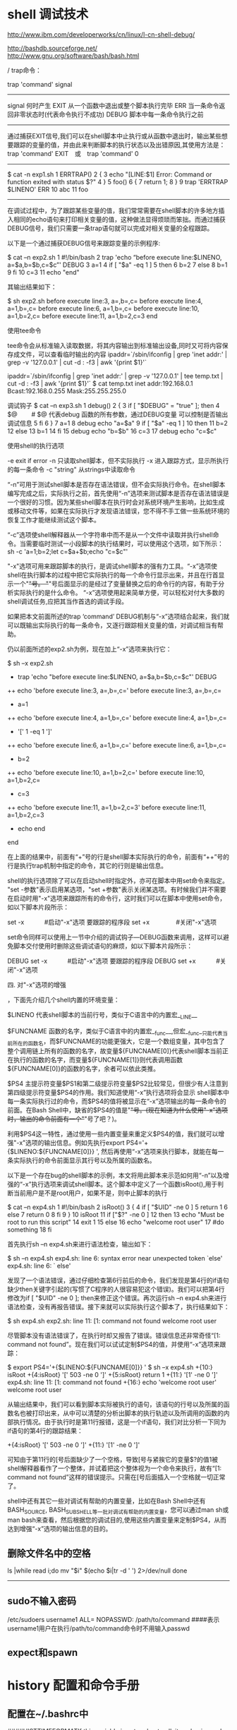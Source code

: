 
* shell 调试技术

http://www.ibm.com/developerworks/cn/linux/l-cn-shell-debug/

http://bashdb.sourceforge.net/
http://www.gnu.org/software/bash/bash.html

/
trap命令：

trap 'command' signal 
---------------------------------------------------------- 
signal 	何时产生
EXIT	从一个函数中退出或整个脚本执行完毕
ERR	当一条命令返回非零状态时(代表命令执行不成功)
DEBUG	脚本中每一条命令执行之前
--------------------------------------------------------

通过捕获EXIT信号,我们可以在shell脚本中止执行或从函数中退出时，输出某些想要跟踪的变量的值，并由此来判断脚本的执行状态以及出错原因,其使用方法是：
trap 'command' EXIT　或　trap 'command' 0
----------------------------------------------------------
$ cat -n exp1.sh
     1  ERRTRAP()
     2  {
     3    echo "[LINE:$1] Error: Command or function exited with status $?"
     4  }
     5  foo()
     6  {
     7    return 1;
     8  }
     9  trap 'ERRTRAP $LINENO' ERR
    10  abc
    11  foo
      ----------------------------------



在调试过程中，为了跟踪某些变量的值，我们常常需要在shell脚本的许多地方插入相同的echo语句来打印相关变量的值，这种做法显得烦琐而笨拙。而通过捕获DEBUG信号，我们只需要一条trap语句就可以完成对相关变量的全程跟踪。

以下是一个通过捕获DEBUG信号来跟踪变量的示例程序:

$ cat –n exp2.sh
     1  #!/bin/bash
     2  trap 'echo “before execute line:$LINENO, a=$a,b=$b,c=$c”' DEBUG
     3  a=1
     4  if [ "$a" -eq 1 ]
     5  then
     6     b=2
     7  else
     8     b=1
     9  fi
    10  c=3
    11  echo "end"


其输出结果如下：

$ sh exp2.sh
before execute line:3, a=,b=,c=
before execute line:4, a=1,b=,c=
before execute line:6, a=1,b=,c=
before execute line:10, a=1,b=2,c=
before execute line:11, a=1,b=2,c=3
end

使用tee命令 

tee命令会从标准输入读取数据，将其内容输出到标准输出设备,同时又可将内容保存成文件，可以查看临时输出的内容
ipaddr=`/sbin/ifconfig | grep 'inet addr:' | grep -v '127.0.0.1' | cut -d : -f3 | awk '{print $1}'` 

ipaddr=`/sbin/ifconfig | grep 'inet addr:' | grep -v '127.0.0.1' | tee temp.txt | cut -d : -f3 | awk '{print $1}'`
$ cat temp.txt
inet addr:192.168.0.1  Bcast:192.168.0.255  Mask:255.255.255.0


调试钩子
$ cat –n exp3.sh
     1  debug()
     2  {
     3  if [ "$DEBUG" = "true" ]; then
     4      $@　　 # $@ 代表debug 函数的所有参数，通过DEBUG变量 可以控制是否输出调试信息
     5  fi
     6  }
     7  a=1
     8  debug echo "a=$a"
     9  if [ "$a" -eq 1 ]
    10  then
    11       b=2
    12  else
    13       b=1
    14  fi
    15  debug echo "b=$b"
    16  c=3
    17  debug echo "c=$c"


使用shell的执行选项

-e exit if error
-n 只读取shell脚本，但不实际执行
-x 进入跟踪方式，显示所执行的每一条命令
-c "string" 从strings中读取命令

“-n”可用于测试shell脚本是否存在语法错误，但不会实际执行命令。在shell脚本编写完成之后，实际执行之前，首先使用“-n”选项来测试脚本是否存在语法错误是一个很好的习惯。因为某些shell脚本在执行时会对系统环境产生影响，比如生成或移动文件等，如果在实际执行才发现语法错误，您不得不手工做一些系统环境的恢复工作才能继续测试这个脚本。

“-c”选项使shell解释器从一个字符串中而不是从一个文件中读取并执行shell命令。当需要临时测试一小段脚本的执行结果时，可以使用这个选项，如下所示：
sh -c 'a=1;b=2;let c=$a+$b;echo "c=$c"'

"-x"选项可用来跟踪脚本的执行，是调试shell脚本的强有力工具。“-x”选项使shell在执行脚本的过程中把它实际执行的每一个命令行显示出来，并且在行首显示一个"+"号。 "+"号后面显示的是经过了变量替换之后的命令行的内容，有助于分析实际执行的是什么命令。 “-x”选项使用起来简单方便，可以轻松对付大多数的shell调试任务,应把其当作首选的调试手段。

如果把本文前面所述的trap ‘command’ DEBUG机制与“-x”选项结合起来，我们就可以既输出实际执行的每一条命令，又逐行跟踪相关变量的值，对调试相当有帮助。

仍以前面所述的exp2.sh为例，现在加上“-x”选项来执行它：

$ sh –x exp2.sh
+ trap 'echo "before execute line:$LINENO, a=$a,b=$b,c=$c"' DEBUG
++ echo 'before execute line:3, a=,b=,c='
before execute line:3, a=,b=,c=
+ a=1
++ echo 'before execute line:4, a=1,b=,c='
before execute line:4, a=1,b=,c=
+ '[' 1 -eq 1 ']'
++ echo 'before execute line:6, a=1,b=,c='
before execute line:6, a=1,b=,c=
+ b=2
++ echo 'before execute line:10, a=1,b=2,c='
before execute line:10, a=1,b=2,c=
+ c=3
++ echo 'before execute line:11, a=1,b=2,c=3'
before execute line:11, a=1,b=2,c=3
+ echo end
end


在上面的结果中，前面有“+”号的行是shell脚本实际执行的命令，前面有“++”号的行是执行trap机制中指定的命令，其它的行则是输出信息。

shell的执行选项除了可以在启动shell时指定外，亦可在脚本中用set命令来指定。 "set -参数"表示启用某选项，"set +参数"表示关闭某选项。有时候我们并不需要在启动时用"-x"选项来跟踪所有的命令行，这时我们可以在脚本中使用set命令，如以下脚本片段所示：

set -x　　　 #启动"-x"选项 
要跟踪的程序段 
set +x　　　　 #关闭"-x"选项


set命令同样可以使用上一节中介绍的调试钩子—DEBUG函数来调用，这样可以避免脚本交付使用时删除这些调试语句的麻烦，如以下脚本片段所示：

DEBUG set -x　　　 #启动"-x"选项 
要跟踪的程序段 
DEBUG set +x　　　 #关闭"-x"选项

四. 对"-x"选项的增强

，下面先介绍几个shell内置的环境变量：

$LINENO
代表shell脚本的当前行号，类似于C语言中的内置宏__LINE__

$FUNCNAME
函数的名字，类似于C语言中的内置宏__func__,但宏__func__只能代表当前所在的函数名，而$FUNCNAME的功能更强大，它是一个数组变量，其中包含了整个调用链上所有的函数的名字，故变量${FUNCNAME[0]}代表shell脚本当前正在执行的函数的名字，而变量${FUNCNAME[1]}则代表调用函数${FUNCNAME[0]}的函数的名字，余者可以依此类推。

$PS4
主提示符变量$PS1和第二级提示符变量$PS2比较常见，但很少有人注意到第四级提示符变量$PS4的作用。我们知道使用“-x”执行选项将会显示 shell脚本中每一条实际执行过的命令，而$PS4的值将被显示在“-x”选项输出的每一条命令的前面。在Bash Shell中，缺省的$PS4的值是"+"号。(现在知道为什么使用"-x"选项时，输出的命令前面有一个"+"号了吧？)。

利用$PS4这一特性，通过使用一些内置变量来重定义$PS4的值，我们就可以增强"-x"选项的输出信息。例如先执行export PS4='+{$LINENO:${FUNCNAME[0]}} ', 然后再使用“-x”选项来执行脚本，就能在每一条实际执行的命令前面显示其行号以及所属的函数名。

以下是一个存在bug的shell脚本的示例，本文将用此脚本来示范如何用“-n”以及增强的“-x”执行选项来调试shell脚本。这个脚本中定义了一个函数isRoot(),用于判断当前用户是不是root用户，如果不是，则中止脚本的执行

$ cat –n exp4.sh
     1  #!/bin/bash
     2  isRoot()
     3  {
     4          if [ "$UID" -ne 0 ]
     5                  return 1
     6          else
     7                  return 0
     8          fi
     9  }
    10  isRoot
    11  if ["$?" -ne 0 ]
    12  then
    13          echo "Must be root to run this script"
    14          exit 1
    15  else
    16          echo "welcome root user"
    17          #do something
    18  fi


首先执行sh –n exp4.sh来进行语法检查，输出如下：

$ sh –n exp4.sh
exp4.sh: line 6: syntax error near unexpected token `else'
exp4.sh: line 6: `      else'


发现了一个语法错误，通过仔细检查第6行前后的命令，我们发现是第4行的if语句缺少then关键字引起的(写惯了C程序的人很容易犯这个错误)。我们可以把第4行修改为if [ "$UID" -ne 0 ]; then来修正这个错误。再次运行sh –n exp4.sh来进行语法检查，没有再报告错误。接下来就可以实际执行这个脚本了，执行结果如下：

$ sh exp4.sh
exp2.sh: line 11: [1: command not found
welcome root user


尽管脚本没有语法错误了，在执行时却又报告了错误。错误信息还非常奇怪“[1: command not found”。现在我们可以试试定制$PS4的值，并使用“-x”选项来跟踪：

$ export PS4='+{$LINENO:${FUNCNAME[0]}} '
$ sh –x exp4.sh
+{10:} isRoot
+{4:isRoot} '[' 503 -ne 0 ']'
+{5:isRoot} return 1
+{11:} '[1' -ne 0 ']'
exp4.sh: line 11: [1: command not found
+{16:} echo 'welcome root user'
welcome root user


从输出结果中，我们可以看到脚本实际被执行的语句，该语句的行号以及所属的函数名也被打印出来，从中可以清楚的分析出脚本的执行轨迹以及所调用的函数的内部执行情况。由于执行时是第11行报错，这是一个if语句，我们对比分析一下同为if语句的第4行的跟踪结果：

+{4:isRoot} '[' 503 -ne 0 ']'
+{11:} '[1' -ne 0 ']'


可知由于第11行的[号后面缺少了一个空格，导致[号与紧挨它的变量$?的值1被shell解释器看作了一个整体，并试着把这个整体视为一个命令来执行，故有“[1: command not found”这样的错误提示。只需在[号后面插入一个空格就一切正常了。

shell中还有其它一些对调试有帮助的内置变量，比如在Bash Shell中还有BASH_SOURCE, BASH_SUBSHELL等一批对调试有帮助的内置变量，您可以通过man sh或man bash来查看，然后根据您的调试目的,使用这些内置变量来定制$PS4，从而达到增强“-x”选项的输出信息的目的。 





** 删除文件名中的空格
ls |while read i;do
        mv "$i" $(echo $i|tr -d ' ') 2>/dev/null
done
--------------------------------------------------------------------------------

 
** sudo不输入密码
/etc/sudoers
username1 ALL= NOPASSWD: /path/to/command
####表示username1用户在执行/path/to/command命令时不用输入passwd 

** expect和spawn

* history 配置和命令手册
** 配置在~/.bashrc中
####HISTTIMEFORMATIf this variable is set and not null, its value is used as a format string for strftime(3) to print  the
###time  stamp  associated  with  each history entry displayed by the history builtin.  If this variable is
###set, time stamps are written to the history file so they may be preserved across shell sessions.
export HISTTIMEFORMAT="%T %F "
export HISTSIZE=9999
export HISTFILESIZE=9999
####the entry of history should not be too big, because every time shell start it will read
###the history entry into its memory, so if it's big there are many overheads on it.
###we can save it in some other log files, so shell won't load it everytime shell startup
###while there's log to trace.

*** 使用 HISTTIMEFORMAT 显示时间戳

当你从命令行执行 history 命令后，通常只会显示已执行命令的序号和命令本身。如果你想要查看命令历史的时间戳，那么可以执行：

# export HISTTIMEFORMAT='%F %T '
# history | more
1 2008-08-05 19:02:39 service network restart
2 2008-08-05 19:02:39 exit
3 2008-08-05 19:02:39 id
4 2008-08-05 19:02:39 cat /etc/redhat-release


*** 使用 HISTSIZE 控制历史命令记录的总行数

将下面两行内容追加到 .bash_profile 文件并重新登录 bash shell，命令历史的记录数将变成 450 条：

# vi ~/.bash_profile
HISTSIZE=450
HISTFILESIZE=450

*** 使用 HISTFILE 更改历史文件名称

默认情况下，命令历史存储在 ~/.bash_history 文件中。添加下列内容到 .bash_profile 文件并重新登录 bash shell，将使用 .commandline_warrior 来存储命令历史：

# vi ~/.bash_profile
HISTFILE=/root/.commandline_warrior

*** 使用 HISTCONTROL 从命令历史中剔除连续重复的条目

在下面的例子中，pwd 命令被连续执行了三次。执行 history 后你会看到三条重复的条目。要剔除这些重复的条目，你可以将 HISTCONTROL 设置为 ignoredups：

# pwd
# pwd
# pwd
# history | tail -4
44 pwd
45 pwd
46 pwd [Note that there are three pwd commands in history, after executing pwd 3 times as shown above]
47 history | tail -4
# export HISTCONTROL=ignoredups
# pwd
# pwd
# pwd
# history | tail -3
56 export HISTCONTROL=ignoredups
57 pwd [Note that there is only one pwd command in the history, even after executing pwd 3 times as shown above]
58 history | tail -4

*** 使用 HISTCONTROL 清除整个命令历史中的重复条目

上例中的 ignoredups 只能剔除连续的重复条目。要清除整个命令历史中的重复条目，可以将 HISTCONTROL 设置成 erasedups：

# export HISTCONTROL=erasedups
# pwd
# service httpd stop
# history | tail -3
38 pwd
39 service httpd stop
40 history | tail -3
# ls -ltr
# service httpd stop
# history | tail -6
35 export HISTCONTROL=erasedups
36 pwd
37 history | tail -3
38 ls -ltr
39 service httpd stop
[Note that the previous service httpd stop after pwd got erased]
40 history | tail -6

*** 使用 HISTCONTROL 强制 history 不记住特定的命令

将 HISTCONTROL 设置为 ignorespace，并在不想被记住的命令前面输入一个空格：

# export HISTCONTROL=ignorespace # ls -ltr # pwd # service httpd stop [Note that there is a
space at the beginning of service, to ignore this command from history] # history | tail -3 67 ls
-ltr 68 pwd 69 history | tail -3

*** 使用 HISTSIZE 禁用 history

如果你想禁用 history，可以将 HISTSIZE 设置为 0：

# export HISTSIZE=0
# history
# [Note that history did not display anything]

*** 使用 HISTIGNORE 忽略历史中的特定命令

下面的例子，将忽略 pwd、ls、ls -ltr 等命令：

# export HISTIGNORE=”pwd:ls:ls -ltr:”
# pwd
# ls
# ls -ltr
# service httpd stop
# history | tail -3
79 export HISTIGNORE=”pwd:ls:ls -ltr:”
80 service httpd stop
81 history
[Note that history did not record pwd, ls and ls -ltr]



***  使用 -c 选项清除所有的命令历史

如果你想清除所有的命令历史，可以执行：

# history -c




** history related command
*** history parameter
　　[test@linux]# history [n](by default, history List the last 16 commands)
　　[test@linux]# history [-c]
　　[test@linux]# history [-raw] histfiles
　
　　n ：number,n entries of history command
######-c will clear every shell's own history memory
　　-c ：将目前的shell中的所有 history 内容全部消除
######## -a,-r,-w is for filesystem,default～/.bash_history　
　-a ：将目前新增的history 指令新增入 histfiles 中，若没有加 histfiles ，
　　则预设写入 ~/.bash_history
　　-r ：将 histfiles 的内容读到目前这个 shell 的 history 记忆中
　　-w ：将目前的 history 记忆内容写入 histfiles


*** fc command
fc -l 20 30 List commands 20 through 30

fc -l -5 List the last five commands

fc -l cat List the last command beginning with cat

fc -ln 5 > doit Save command 5 to file doit

fc -e vi 5 20 Edit commands 5 through 20 using vi

fc -e emacs Edit previous command using Emacs 




** sync two terminal's commands history
if there are multi terminals running simutonlously, the last exiting one will
overwrite all the history file, if histappend switch is off.
# shopt -s hisappend
to turn on the append switch


*** using history -a manually
if you want to synchronize all the terminals history command, you could
use history -a
###terminal A
 lily@willow:~$ echo "make a stamp in term a"
make a stamp in term a
lily@willow:~$ history -a
###################terminal B
####original history
lily@willow:~$ history 5
   35  17:02:38 2012-03-02 history -a
   36  17:10:44 2012-03-02 echo "terama  dfdfdfd"
   37  17:10:47 2012-03-02 history -a
   38  17:11:02 2012-03-02 history
   39  17:11:12 2012-03-02 history 5
##########history after term A echo 
lily@willow:~$ history 5
   35  17:02:38 2012-03-02 history -a
   36  17:10:44 2012-03-02 echo "terama  dfdfdfd"
   37  17:10:47 2012-03-02 history -a
   38  17:11:02 2012-03-02 history
   39  17:11:12 2012-03-02 history 5
#########after use history -a in A terminal,Then use history -r in shell B,
lily@willow:~$ history -r
lily@willow:~$ history 5
   56  17:10:44 2012-03-02 echo "terama  dfdfdfd"
   57  17:10:47 2012-03-02 history -a
   58  17:11:37 2012-03-02 echo "make a stamp in term a"
#####we got this echo in terminal A
   59  17:11:42 2012-03-02 history -a
   60  17:12:00 2012-03-02 history 5
lily@willow:~$ 

*** use enviroment variable in PROMPT_COMMAND
apend the history -a to the prompt_command
export PROMPT_COMMAND="history -a;$PROMPT_COMMAND"
or you can add this to .bashrc

** how to repeat last executed command 
*** $ CTRl+R 使用 Ctrl+R 搜索历史
type into the command, it will search the latest matching command 
then continue CTRL+R, it will navigate all the matching pattern
enter the one you want, or use left/right arrow key to edit it 

Ctrl+R 是我经常使用的一个快捷键。此快捷键让你对命令历史进行搜索，对于想要重复执行某个命令的时候非常有用。当找到命令后，通常再按回车键就可以执行该命令。如果想对找到的命令进行调整后再执行，则可以按一下左或右方向键。

# [Press Ctrl+R from the command prompt, which will display the reverse-i-search prompt]
(reverse-i-search)`red‘: cat /etc/redhat-release
[Note: Press enter when you see your command, which will execute the command from the history]
# cat /etc/redhat-release
Fedora release 9 (Sulphur)

*** [!number]  exeute a history command from number 

# history | more
1 service network restart
2 exit
3 id
4 cat /etc/redhat-release
# !4
cat /etc/redhat-release
Fedora release 9 (Sulphur)

!N 
Reexecute Command number N in history list.
!-N 
Reexecute Nth command back from current command.


12. 命令替换

在下面的例子里，将为当前的命令获得上一条命令的参数：

13. 为特定的命令替换指定的参数

下例里，!cp:$ 获取 cp 命令的最后一项参数：

# ls -l !cp:$
ls -l /really/a/very/long/path/long-filename.txt



*** [!command][!!]
!commandname 
will execute the last command 
!!
 Reexecute previous command
!cat 
Reexecute last cat command
!cat foo-file
 Reexecute last command, adding foo-file to the end of the argument list
# !ps
ps aux | grep yp
root 16947 0.0 0.1 36516 1264 ? Sl 13:10 0:00 ypbind
root 17503 0.0 0.0 4124 740 pts/0 S+ 19:19 0:00 grep yp


*** get argument of previous command
!:*    ----get all argument

!:[number] ---get nth argument
the number argument
!:1 first argument


!$   ----  Last argument of previous command. 
#########
lily@willow:~$ emacs linux-shell-tech.org
lily@willow:~$ echo !$
echo linux-shell-tech.org
linux-shell-tech.org
lily@willow:~$ 
#######

!^ ----  first argument of previous command 
# cp anaconda-ks.cfg anaconda-ks.cfg.bak
anaconda-ks.cfg
# vi -5 !^
vi anaconda-ks.cfg

**** get argument from specified command
![command]:[number]
!cp:2 从命令历史中搜索以 cp 开头的命令，并获取它的第二项参数：

# cp ~/longname.txt /really/a/very/long/path/long-filename.txt
# ls -l !cp:2
ls -l /really/a/very/long/path/long-filename.txt










==================================
add timestamp/date before everyline of the shell output
---------------------------------------------------
[liguo@walnut addtime]$ (echo a;sleep 5;echo b; sleep 2;echo c)|./predate.sh
Fri Sep  7 16:31:27 CST 2012: a
Fri Sep  7 16:31:32 CST 2012: b
Fri Sep  7 16:31:34 CST 2012: c
[liguo@walnut addtime]$ cat predate.sh
#!/bin/bash
while read line ; do
    echo "$(date): ${line}"
done
[liguo@walnut addtime]$
--------------------------------------------------------------
( myscript.sh 3>&1 1>&2- 2>&3- ) | ./predate.sh >error.log





用grep命令统计字符串出现的次数

使用如下形式来统计变量$x中s字符出现的次数：
x="This is a test"
grep -o "s" <<<"$x" | wc -l

你可以使用如下的Bash参数来实现：

x="This is a test"
y="${x//[^s]}"
echo "$y"
echo "${#y}"
要匹配s和S，输入如下：
x="This is a test. S"
y="${x//[^s|S]}"
echo "${#y}"

get a date from system
date +%Y


putty
我常用的putty配置选项
Posted by zuzhihui in vps技术 on 2008/10/11 with 2 Comments

Putty是个非常好用的ssh客户端软件。当然要先配置好putty，使用起来才能方便，配置不好的话，或许你不会喜欢它。 本文介绍我常用的putty配置选项。

配置putty首先在配置窗口选择”Default Settings”这个配置方案，然后点击load把这个配置方案调出来，然后依次按照下面的进行配置。注意配置完成之后要重新选择”Default Settings”这个配置方案，然后点击save把刚才配置的东西保存到”Default Settings”这个配置方案。这样以后新建立的连接都会采用”Default Settings”里面的各项设置了。

需要配置的选项为：

Window -> Lines of scrollback 20000   –  让putty窗口的缓冲区大一些，这样在使用的时候好翻看putty的历史
Window -> appearance: Font Fixedsys 12 points   –  选择这个字体可以更好显示中文
Window -> translation: select UTF-8 in the dropdown menu    –  很多linux的编码都是UTF-8，选择该项目才能够支持linux的utf8。如果Linux没有使用UTF-8，则不要选择该项
Connection -> seconds between keepalives 60   –  心跳，长时间没有操作的话，能够保证不断开
Connection -> SSH -> auth: Allow agent forwarding   –  这个是SSH的一个高级选项，不多解释了，可以不配置
Connection -> SSH -> auth: Private key file   –  这个是SSH的一个高级选项，不多解释了，可以不配置，如果是使用Putty Session Manager那就更没有必要配置该项了
Connection -> SSH -> Tunnels — 这个也是高级选项，SSH隧道，用来做代理用的，Source Port写7070，下面选择Dynamic然后点击Add即可，详见： http://rashost.com/blog/putty-ssh-tunnel
配置完成之后，不要忘了按照本文前面的方法保存配置。另外，推荐 http://rashost.com/blog/putty-session-manager 来配合Putty使用，非常方便
默认的快捷键主要有: F2: new window , F3/F4: switch , F5 reload, F6: Detach, F7: 回滚模式, F8: rename, F12:lockscreen

如果你用的是 putty, 它默认的按键绑定跟 byobu 的冲突. 在 putty的 Terminal => Keyboard 配置里选 "Xterm R6" 后保存, 上面的快捷键就都可以用了

它默认的配置最底部左边是发行版信息, 右边是cpu等信息, 倒数第2行左边是窗口列表, 右边是登陆信息. 觉得它下边占了两行太浪费了, 我希望只占一行, 左边是窗口列表, 右边是 cpu等信息. 所以需要改它的profile 文件:

sudo vi ~/.byobu/profile

在这个文件最后找到 hardstatus 和 caption 开头的那两行, 注释掉, 然后加入两行:

hardstatus ignore
udo vi ~/.byobu/profileaption always '%12`%?%-Lw%50L>%?%{=r}%n*%f %t%?(%u)%?%{-}%12`%?%+Lw%?%11` %= %130`%135`%102`%101`%129`%131`%127`%114`%115`%108`%134`%128`%125`%126`%113`%119`%133`%117`%116`%106`%104`%103`%105`%107`%136`%123`%132`%120`%121`'

同目录下还有个 status 文件, 定义了哪些信息需要在右下角显示. 
编辑完后按 F5 刷新配置文件, 显示如下图:

使用过程中还发现点问题. 你用 byobu -S yc 新建一个 session, 用完后按 F6 detach, 然后恢复的时候不能象 screen 那样用 -r 参数恢复. 查了下, 原来 byobu 使用了它自己默认的 -S byobu

所以需要对 byobu 脚本做点修改:
sudo vi `which byobu`

找到 NAME="-S $PKG" 那行 (79行左右), 在下面加入一句:
[ "$#" = "2" ] && [ "$1" = "-r" ] && NAME=

意思是当指定了 -r 参数时不用 byobu 它自己的名字. 这样就可以用 -r 来恢复session 了:w

xming and putty for x11 forwarding
1. installl xming in windows
2. install putty in windows and set the ssh option, enbale Connection->SSH->X11 
Enable X11 forwarding
X display location : localhost:0
the number is which displayed in xming at the right bottom
3. /etc/ssh/sshd_config
X11Forwarding yes
4. ssh into the host using putty and type gedit
if no window pop out for gedit
Gtk_WARNING **: cannot open display:
echo $DISPLAY 
localhost:10.0
the problem is that localhost could be misunderstood if some host's hostname is localhost.
so shouldbe 127.0.0.1:10.0
export DISPLAY=127.0.0.1
gedit will succssefully open in another window
DISPLAY format:
 hostname:displaynumber.screennumber 


if access windows Xming.exe faile 
refuesed by server
add the -ac parameter when ximg launch
Xming.exe :0 -clipboard -multiwindow  
Xming.exe -ac :0 -clipboard -multiwindow  

wall  ---send message to all the terminal user

* shell variable and array

参考文档：   http://bbs.chinaunix.net/viewthread.php?tid=218853&page=7#pid1617953
http://bbs.chinaunix.net/thread-746472-1-1.html
http://bbs.chinaunix.net/viewthread.php?tid=1765539
一  关于变量名
在 bash file replace with - in shell 中，$( ) 與 ` ` (反引號) 都是用來做命令替換用(command substitution)的。
$ echo the last sunday is $(date -d "last sunday" +%Y-%m-%d)
the last sunday is 2011-04-10
$ echo the last sunday is `date -d "last sunday" +%Y-%m-%d`
the last sunday is 2011-04-10

多层嵌套
command1 `command2 \`command3\` `     注意 转意  \
command1 $(command2 $(command3))
----------------------
 $ A=B
 $ echo ${A}B
    BB
$ echo $AB
空，未定义AB变量
--------------------------------

删除某字符以左/右的全不字符： #  %  ## %%
-------------------------------------------
zxx@zxx-desktop:~$ echo ${file}
rest/dir1/dir2/dir2/my.file.txt
zxx@zxx-desktop:~$ echo ${file#*/}       #表示从左边删除  符号/以左的所有字符包括/
dir1/dir2/dir2/my.file.txt
zxx@zxx-desktop:~$ echo ${file#*.}        #表示从左边删除  符号.以左的所有字符包括.
file.txt
zxx@zxx-desktop:~$ echo ${file##*.}         ##表示最大匹配，符号.以左的所有字符包括.
txt
-------------------------------------------------------------

zxx@zxx-desktop:~$ echo ${file%/*}              %表示从右边删除  符号/以右的所有字符包括/
rest/dir1/dir2/dir2
zxx@zxx-desktop:~$ echo ${file%%/*}        %%最大匹配从右边删除  符号/以右的所有字符包括/
rest
zxx@zxx-desktop:~$
-------------------------------------------------------------------

取变量var从第nth个字符开始后num个字符  ${var:nth:num}
------------------------------------------------------


取变量var从第nth个字符开始后num个字符  ${var:nth:num}
------------------------------------------------------

zxx@zxx-desktop:~$ echo ${file:2:2}
st
zxx@zxx-desktop:~$ echo ${file:0:2}
re
zxx@zxx-desktop:~$ echo ${file:0:4}
rest
zxx@zxx-desktop:~$
-----------------------------------------------------------------------------------------------------

替换变量里var的字符strsource为strreplace   ${var/strsource/strreplace}
全部替换变量里的字符  ${var//strsource/strreplace}
------------------------------------
zxx@zxx-desktop:~$ echo ${file/dir/path}
rest/path1/dir2/dir2/my.file.txt
zxx@zxx-desktop:~$ echo ${file//dir/path}
rest/path1/path2/path2/my.file.txt
zxx@zxx-desktop:~$
-----------------------------------
${#var} 可計算出變量值的長度：
---------------------
zxx@zxx-desktop:~$ echo ${#file}
31
----------------

for i in *.jpg;  do mv $i ${i%.jpg}_MED.jpg; done

利用 ${ } 還可針對不同的變數狀態賦值(沒設定、空值、非空值)：
${file-my.file.txt} ：假如 $file 沒有設定，則使用 my.file.txt 作傳回值。(空值及非空值時不作處理)
${file:-my.file.txt} ：假如 $file 沒有設定或為空值，則使用 my.file.txt 作傳回值。 (非空值時不作處理)
${file+my.file.txt} ：假如 $file 設為空值或非空值，均使用 my.file.txt 作傳回值。(沒設定時不作處理)
${file:+my.file.txt} ：若 $file 為非空值，則使用 my.file.txt 作傳回值。 (沒設定及空值時不作處理)
${file=my.file.txt} ：若 $file 沒設定，則使用 my.file.txt 作傳回值，同時將 $file 賦值為 my.file.txt 。 (空值及>非空值時不作處理)
${file:=my.file.txt} ：若 $file 沒設定或為空值，則使用 my.file.txt 作傳回值，同時將 $file 賦值為 my.file.txt 。
 (非空值時不作處理)
${file?my.file.txt} ：若 $file 沒設定，則將 my.file.txt 輸出至 STDERR。 (空值及非空值時不作處理)
${file:=my.file.txt} ：若 $file 沒設定或為空值，則使用 my.file.txt 作傳回值，同時將 $file 賦值為 my.file.txt 。
 (非空值時不作處理)
${file?my.file.txt} ：若 $file 沒設定，則將 my.file.txt 輸出至 STDERR。 (空值及非空值時不作處理)
${file:?my.file.txt} ：若 $file 沒設定或為空值，則將 my.file.txt 輸出至 STDERR。 (非空值時不作處理
在shell命令中，开头相似的可以用digit{1,2,}这表示
digit1 digit2 digit
比如重命名：mv file{,.bak}这表示
mv file file.bak

* shell array
** iterate all the array element
files=($(find ./ -name "*.tcl"))
for item in ${files[*]}
do 
   echo $i
done   

** get array elment by index
${files:0}
${files:1}

* shell command line argument
---------------
echo "how much parameters are:"
echo "$@"
##all the argument list not including the execute file iteself
echo "the first of all command line is $0"
## means the first one of the whole command line, it's the exectue file
echo "the first argu is ${@:0}"
## means the while list of argument
echo "the second argu is ${@:1}"
## means the first argument posision
echo "the third argu is ${@:2}"
## means the second argument posision
echo "the third argu is ${@:3}"
## means the third argument posision
--------------------------
guolili@TTCN ~/test/cc
$./t.sh 1 2 3
how much parameters are:
1 2 3
the first of all command line is ./t.sh
the first argu is 1 2 3
the second argu is 1 2 3
the third argu is 2 3
the third argu is 3
--------------------

* shell 命令 的 版本

ubuntu 就将先前默认的bash file replace with - in shell 更换成了dash file replace with - in shell；其表现为 /bin
/sh 链接倒了/bin/dash而不是传统的/bin/bash。

ubuntu edgy是第一个将dash作为默认shell来发行的版本，这似乎是受了debian的影响。wiki 里面有官方的解释，https://wiki.ubuntu.com/DashAsBinSh，主要原因是dash更小，运行更快，还与POSIX兼容。

但目前存在的问题是，由于shell的更换，致使很多脚本出错，毕竟现在的很多脚本不是100%POSIX兼容。

在wiki里面也说到，如何将默认的shell改回bash，方法就是

在终端执行 sudo dpkg-reconfigure dash

然后选择 no。


* bash 中的递归 函数

http://www.ibm.com/developerworks/cn/linux/l-cn-bashrecur/index.html
sed 使用手册
http://socol.iteye.com/blog/518864


* add user
useradd -d /home/username -m username
有时新建的用户的shell没有tab和上下键功能，这时shell的版本不对，
可以用ls -l /bin/sh 查看实际shell的位置，一般用bash shell
将 ln -sf /bin/bash /bin/sh

xxx is not in the sudoers file解决方法
用sudo时提示"xxx is not in the sudoers file. This incident will be reported.其中XXX是你的用户名，也就是你的用户名没有权限使用sudo,我们只要修改一下/etc/sudoers文件就行了。

1.下面是修改方法：


1）进入超级用户模式。也就是输入"su -",系统会让你输入超级用户密码，输入密码后就进入了超级用户模式。（当然，你也可以直接用root用） 
2）添加文件的写权限。也就是输入命令"chmod u+w /etc/sudoers"。 
3）编辑/etc/sudoers文件。也就是输入命令"vim /etc/sudoers",输入"i"进入编辑模式，找到这一 行："root ALL=(ALL) ALL"在起下面添加"xxx ALL=(ALL) ALL"(这里的xxx是你的用户名)，然后保存（就是先按一 下Esc键，然后输入":wq"）退出。 
4）撤销文件的写权限。也就是输入命令"chmod u-w /etc/sudoers"。

2.另一种修改sudoers的方法

sudo都提供了一个编辑该文件的命令：visudo来对该文件进行修改。强烈推荐使用该命令修改 sudoers，因为它会帮你校验文件配置是否正确，如果不正确，在保存退出时就会提示你哪段配置出错的。

(改命令需超级用户：su -) visodo /bin/sudoers

3.对sudoers文件详细讲解

A．首先写sudoers的缺省配置： 
###########################################################
# /etc/sudoers
# 
# This file MUST be edited with the 'visudo' command as root. 
# 
# See the sudoers man page for the details on how to write a sudoers file. 
#

Defaults   env_reset
# Host alias specification

# User alias specification

# Cmnd alias specification

# Defaults specification

# User privilege specification 
root    ALL=(ALL) ALL

# Uncomment to allow people in group wheel to run all commands 
# %wheel        ALL=(ALL)       ALL

# Same thing without a password 
# %wheel        ALL=(ALL)       NOPASSWD: ALL

# Samples 
# %users ALL=/sbin/mount /cdrom,/sbin/umount /cdrom 
# %users localhost=/sbin/shutdown -h now 
########################################################

B。最简单的配置，让普通用户ubuntu具有root的所有权限 
执行visudo之后，可以看见缺省只有一条配置：

root    ALL=(ALL) ALL 
那么你就在下边再加一条配置： 
ubuntu ALL=(ALL) ALL 
普通用户ubuntu就能够执行root权限的所有命令。
以ubuntu用户登录之后，执行： 
sudo su - 
然后输入ubuntu用户自己的密码，就可以切换成root用户了。

* linux startup related 
1. boot a system from usb disk

get all the kernel and initial ramdisk from an existing system which 
installed on a hard disk drive.

1.1 make a bootable usb disk
http://wiki.linuxquestions.org/wiki/Booting_from_USB
1.1.1 Connect the USB disk

fdisk /dev/sda
make only one partition and make it bootable

fdisk -l /dev/sda
   Device Boot      Start         End      Blocks   Id  System
/dev/sda1   *           3        7871    15863872   83  Linux

mkfs -t ext3 /dev/sda1


1.1.2 mount usb disk and clone the system
mkdir -p /mnt/sda1
mount /dev/sda1 /mnt/sda1
cd /
tar -c $(ls -1 | grep -Ev "proc|sys|tmp|media|mnt") | (cd /mnt/sda1; tar -xv)
You should know that you will need the /dev folder to create the ramdisk later. You can also use tar -cl (local filesystems only), but that might exclude your /boot partition.

1.1.3 make your USB disk bootable
Here are two possibilities for making the disk bootable, it is not unusual that one fails. Try the uppermost first.
Possibility (1)
$ cd /mnt/sda1
$ chroot .
$ mount /proc
$ grub-install /dev/sda
$ exit
You may have to mknod /dev/sda and /dev/sda1 in the chroot-environment!
Possibility (2)
$ grub-install --recheck --root-directory=/mnt/sda1 /dev/sda
Probing devices to guess BIOS drives. This may take a long time.
Installation finished. No error reported.
This is the contents of the device map /mnt/sda1/boot/grub/device.map.
Check if this is correct or not. If any of the lines is incorrect,
fix it and re-run the script `grub-install'.

(fd0)   /dev/fd0
(hd0)   /dev/hda
(hd1)   /dev/hdb
(hd2)   /dev/sda

1.1.4
Edit your initial ramdisk

The initial ramdisk (initrd) must contain the modules needed to load usb storage. We will use mkinitrd to rebuild your initial ramdisk. First, change to your system on the USB disk:
cd /mnt/sda1
chroot .
mount /proc
Now have a look at the drivers that are loaded by the initial ramdisk.
SUSE
For SUSE, your drivers file is /etc/sysconfig/kernel. You will find a line starting with INITRD_MODULES= in /etc/sysconfig/kernel. It should look like this:
INITRD_MODULES="jbd reiserfs ext3 usbcore usb_storage scsi_mod sd_mod uhci_hcd ehci-hcd sbp2 sr_mod"
it can also contain more modules. Verify this line exists, then, create the initial ramdisk:
mkinitrd
Ubuntu
For Ubuntu, your drivers file is /etc/modules. It should look at least like this (it can also contain more modules):
# /etc/modules: kernel modules to load at boot time.
#
# This file contains the names of kernel modules that should be loaded
# at boot time, one per line. Lines beginning with "#" are ignored.

fuse
lp
usb_storage
uhci_hcd
usbcore
usbhid
sr_mod
sd_mod
scsi_mod
After you verified the file exists, create your initrd with the command:
mkinitramfs -o /boot/initrd.img

1.1.5
Use a unique device name

If you now boot from your USB disk, it might be that it appears under another name than /dev/sda. To circumvent this problem, we will now use the disk's unique ID instead of /dev/sda. Try
hwinfo --partition
You will get a line similar to the following:
  Device Files: /dev/sda1, /dev/disk/by-id/usb-CompanyXXXXXX,_Inc._USB_Mass_Stor
age_Device_100-part1, /dev/disk/by-path/pci-0000:00:1d.7-usb-0:3:1.0-scsi-0:0:0:
0-part1, /dev/disk/by-uuid/84ff6790-9b69-4401-9ba2-43d044af1d30, /dev/disk/by-la
bel/Whatever
Now you know your partition is not only accessible via /dev/sda1, but also via /dev/disk/by-uuid/84ff6790-9b69-4401-9ba2-43d044af1d30.
/etc/fstab
You can now edit the fstab on your USB disk:
kwrite /mnt/sda1/etc/fstab
there is one line for the mountpoint /, maybe:
/dev/sda1               /               ext2            defaults        1  1
In our example, you would change this line to
/dev/disk/by-uuid/84ff6790-9b69-4401-9ba2-43d044af1d30  /   ext2   defaults   1  1
/boot/grub/menu.lst
In /mnt/sda1/boot/grub/menu.lst, you will find some lines telling the kernel where to find the root (/) file system, maybe:
kernel          /boot/vmlinuz-2.6.20-16-generic root=/dev/sda1 ro quiet splash
not to boot from the wrong partition, you can also replace them:
kernel          /boot/vmlinuz-2.6.20-16-generic root=UUID=84ff6790-9b69-4401-9ba2-43d044af1d30 ro quiet splash
Try booting from your disk

If there are problems, continue with TroubleShooting.
TroubleShooting
Error 17 after boot menu
After choosing an item from the grub menu, I get a line saying
Error 17: Cannot mount selected partition
most probably, your device order has changed. For example, if you installed linux from CD and your IDE harddisk was device 0, it may now be device 1 after Booting from USB. In this case change
root (hd1,1)
to
root (hd0,1)
Please note that 1 is simply an example for a partition, it may a


1.2 the starup files related to edit init ramdisk

1.2.1 Anatomy of the initrd

The initrd image contains the necessary executables and system files to support the second-stage boot of a Linux system.
Depending on which version of Linux you're running, the method for creating the initial RAM disk can vary. Prior to Fedora Core 3, the initrd is constructed using the loop device. The loop device is a device driver that allows you to mount a file as a block device and then interpret the file system it represents. The loop device may not be present in your kernel, but you can enable it through the kernel's configuration tool (make menuconfig) by selecting Device Drivers > Block Devices > Loopback Device Support. You can inspect the loop device as follows (your initrd file name will vary):

Listing 1. Inspecting the initrd (prior to FC3)
                
# mkdir temp ; cd temp
# cp /boot/initrd.img.gz .
# gunzip initrd.img.gz
# mount -t ext -o loop initrd.img /mnt/initrd
# ls -la /mnt/initrd
#

You can now inspect the /mnt/initrd subdirectory for the contents of the initrd. Note that even if your initrd image file does not end with the .gz suffix, it's a compressed file, and you can add the .gz suffix to gunzip it.
Beginning with Fedora Core 3, the default initrd image is a compressed cpio archive file. Instead of mounting the file as a compressed image using the loop device, you can use a cpio archive. To inspect the contents of a cpio archive, use the following commands:

Listing 2. Inspecting the initrd (FC3 and later)
                
# mkdir temp ; cd temp
# cp /boot/initrd-2.6.14.2.img initrd-2.6.14.2.img.gz
# gunzip initrd-2.6.14.2.img.gz
# cpio -i --make-directories < initrd-2.6.14.2.img
#

to creat back a cpio archive
#cpio -i -t -F ../ramdisk.img > list
#cpio -o -H newc -O lk.img < list
--------------------------------
the ramdisk.img is the original one file list , 1k.img is the new cpio arcive
------------------------
The result is a small root file system, as shown in Listing 3. The small, but necessary, set of applications are present in the ./bin directory, including nash (not a shell, a script interpreter), insmod for loading kernel modules, and lvm (logical volume manager tools).

Listing 3. Default Linux initrd directory structure 
                
# ls -la
#
drwxr-xr-x  10 root root    4096 May 7 02:48 .
drwxr-x---  15 root root    4096 May 7 00:54 ..
drwxr-xr-x  2  root root    4096 May 7 02:48 bin
drwxr-xr-x  2  root root    4096 May 7 02:48 dev
drwxr-xr-x  4  root root    4096 May 7 02:48 etc
-rwxr-xr-x  1  root root     812 May 7 02:48 init
-rw-r--r--  1  root root 1723392 May 7 02:45 initrd-2.6.14.2.img
drwxr-xr-x  2  root root    4096 May 7 02:48 lib
drwxr-xr-x  2  root root    4096 May 7 02:48 loopfs
drwxr-xr-x  2  root root    4096 May 7 02:48 proc
lrwxrwxrwx  1  root root       3 May 7 02:48 sbin -> bin
drwxr-xr-x  2  root root    4096 May 7 02:48 sys
drwxr-xr-x  2  root root    4096 May 7 02:48 sysroot
#

Of interest in Listing 3 is the init file at the root. This file, like the traditional Linux boot process, is invoked when the initrd image is decompressed into the RAM disk. We'll explore this later in the article.
Back to top
Tools for creating an initrd
The cpio command
Using the cpio command, you can manipulate cpio files. Cpio is also a file format that is simply a concatenation of files with headers. The cpio file format permits both ASCII and binary files. For portability, use ASCII. For a reduced file size, use the binary version.
Let's now go back to the beginning to formally understand how the initrd image is constructed in the first place. For a traditional Linux system, the initrd image is created during the Linux build process. Numerous tools, such as mkinitrd, can be used to automatically build an initrd with the necessary libraries and modules for bridging to the real root file system. The mkinitrd utility is actually a shell script, so you can see exactly how it achieves its result. There's also the YAIRD (Yet Another Mkinitrd) utility, which permits customization of every aspect of the initrd construction.


1.2.2 Manually building a custom initial RAM disk

Because there is no hard drive in many embedded systems based on Linux, the initrd also serves as the permanent root file system. Listing 4 shows how to create an initrd image. I'm using a standard Linux desktop so you can follow along without an embedded target. Other than cross-compilation, the concepts (as they apply to initrd construction) are the same for an embedded target.

Listing 4. Utility (mkird) to create a custom initrd 
                
#!/bin/bash

# Housekeeping...
rm -f /tmp/ramdisk.img
rm -f /tmp/ramdisk.img.gz

# Ramdisk Constants
RDSIZE=4000
BLKSIZE=1024

# Create an empty ramdisk image
dd if=/dev/zero of=/tmp/ramdisk.img bs=$BLKSIZE count=$RDSIZE

# Make it an ext2 mountable file system
/sbin/mke2fs -F -m 0 -b $BLKSIZE /tmp/ramdisk.img $RDSIZE

# Mount it so that we can populate
mount /tmp/ramdisk.img /mnt/initrd -t ext2 -o loop=/dev/loop0

# Populate the filesystem (subdirectories)
mkdir /mnt/initrd/bin
mkdir /mnt/initrd/sys
mkdir /mnt/initrd/dev
mkdir /mnt/initrd/proc

# Grab busybox and create the symbolic links
pushd /mnt/initrd/bin
cp /usr/local/src/busybox-1.1.1/busybox .
ln -s busybox ash
ln -s busybox mount
ln -s busybox echo
ln -s busybox ls
ln -s busybox cat
ln -s busybox ps
ln -s busybox dmesg
ln -s busybox sysctl
popd

# Grab the necessary dev files
cp -a /dev/console /mnt/initrd/dev
cp -a /dev/ramdisk /mnt/initrd/dev
cp -a /dev/ram0 /mnt/initrd/dev
cp -a /dev/null /mnt/initrd/dev
cp -a /dev/tty1 /mnt/initrd/dev
cp -a /dev/tty2 /mnt/initrd/dev

# Equate sbin with bin
pushd /mnt/initrd
ln -s bin sbin
popd

# Create the init file
cat >> /mnt/initrd/linuxrc << EOF
#!/bin/ash
echo
echo "Simple initrd is active"
echo
mount -t proc /proc /proc
mount -t sysfs none /sys
/bin/ash --login
EOF

chmod +x /mnt/initrd/linuxrc

# Finish up...
umount /mnt/initrd
gzip -9 /tmp/ramdisk.img
cp /tmp/ramdisk.img.gz /boot/ramdisk.img.gz

1.2.3 An initrd Linux distribution
An interesting open source project that was designed to be a Linux distribution that fits within an initrd is Minimax. It's 32MB in size and uses BusyBox and uClibc for its ultra small size. Despite its small size, it's a 2.6 Linux kernel with a large array of useful tools.
To create an initrd, begin by creating an empty file, using /dev/zero (a stream of zeroes) as input writing to the ramdisk.img file. The resulting file is 4MB in size (4000 1K blocks). Then use the mke2fs command to create an ext2 (second extended) file system using the empty file. Now that this file is an ext2 file system, mount the file to /mnt/initrd using the loop device. At the mount point, you now have a directory that represents an ext2 file system that you can populate for your initrd. Much of the rest of the script provides this functionality.
The next step is creating the necessary subdirectories that make up your root file system: /bin, /sys, /dev, and /proc. Only a handful are needed (for example, no libraries are present), but they contain quite a bit of functionality.
Alternative to the ext2 file system
While ext2 is a common Linux file system format, there are alternatives that can reduce the size of the initrd image and the resulting mounted file systems. Examples include romfs (ROM file system), cramfs (compressed ROM file system), and squashfs (highly compressed read-only file system). If you need to transiently write data to the file system, ext2 works fine. Finally, the e2compr is an extension to the ext2 file system driver that supports online compression.
To make your root file system useful, use BusyBox. This utility is a single image that contains many individual utilities commonly found in Linux systems (such as ash, awk, sed, insmod, and so on). The advantage of BusyBox is that it packs many utilities into one while sharing their common elements, resulting in a much smaller image. This is ideal for embedded systems. Copy the BusyBox image from its source directory into your root in the /bin directory. A number of symbolic links are then created that all point to the BusyBox utility. BusyBox figures out which utility was invoked and performs that functionality. A small set of links are created in this directory to support your init script (with each command link pointing to BusyBox).
The next step is the creation of a small number of special device files. I copy these directly from my current /dev subdirectory, using the -a option (archive) to preserve their attributes.
The penultimate step is to generate the linuxrc file. After the kernel mounts the RAM disk, it searches for an init file to execute. If an init file is not found, the kernel invokes the linuxrc file as its startup script. You do the basic setup of the environment in this file, such as mounting the /proc file system. In addition to /proc, I also mount the /sys file system and emit a message to the console. Finally, I invoke ash (a Bourne Shell clone) so I can interact with the root file system. The linuxrc file is then made executable using chmod.
Finally, your root file system is complete. It's unmounted and then compressed using gzip. The resulting file (ramdisk.img.gz) is copied to the /boot subdirectory so it can be loaded via GNU GRUB.
To build the initial RAM disk, you simply invoke mkird, and the image is automatically created and copied to /boot.


* extracting commands

MY PROJECTS -*- mode: org; -*-

Linux   解压缩命令大全

linux下怎么解后缀名是gzip的文件？
1.以.a为扩展名的文件:
#tar xv file.a
2.以.z为扩展名的文件:
#uncompress file.Z
3.以.gz为扩展名的文件:
#gunzip file.gz
4.以.bz2为扩展名的文件:
#bunzip2 file.bz2
5.以.tar.Z为扩展名的文件:
#tar xvZf file.tar.Z
或 #compress -dc file.tar.Z | tar xvf -
6.以.tar.gz/.tgz为扩展名的文件:
#tar xvzf file.tar.gz
或 gzip -dc file.tar.gz | tar xvf -
7.以.tar.bz2为扩展名的文件:
#tar xvIf file.tar.bz2
或 bzip2 -dc file.tar.bz2 | xvf -
8.以.cpio.gz/.cgz为扩展名的文件:
#gzip -dc file.cgz | cpio -div
9.以.cpio/cpio为扩展名的文件:
#cpio -div file.cpio
或cpio -divc file.cpio
10.以.rpm为扩展名的文件安装:
#rpm -i file.rpm
11.以.rpm为扩展名的文件解压缩：
#rpm2cpio file.rpm | cpio -div
12.以.deb为扩展名的文件安装：
#dpkg -i file.deb
13.以.deb为扩展名的文件解压缩:
#dpkg-deb --fsys-tarfile file.deb | tar xvf - ar p
file.deb data.tar.gz | tar xvzf -
14.以.zip为扩展名的文件:
#unzip file.zip

在linux下解压Winzip格式的文件
　　要是装了jdk的话，可以用jar命令；还可以使用unzip命令。
直接解压.tar.gz文件
　　xxxx.tar.gz文件使用tar带zxvf参数，可以一次解压开。XXXX为文件名。 例如：
$tar zxvf xxxx.tar.gz
种压缩文件的解压（安装方法）

文件扩展名 解压（安装方法）

.a ar xv file.a
.Z uncompress file.Z
.gz gunzip file.gz
.bz2 bunzip2 file.bz2
.tar.Z tar xvZf file.tar.Z
compress -dc file.tar.Z | tar xvf -
.tar.gz/.tgz tar xvzf file.tar.gz
gzip -dc file.tar.gz | tar xvf -
.tar.bz2 tar xvIf file.tar.bz2
bzip2 -dc file.tar.bz2 | xvf -
.cpio.gz/.cgz gzip -dc file.cgz | cpio -div
.cpio/cpio cpio -div file.cpio
cpio -divc file.cpio
.rpm/install rpm -i file.rpm
.rpm/extract rpm2cpio file.rpm | cpio -div
.deb/install dpkg -i file.deb
.deb/exrtact dpkg-deb --fsys-tarfile file.deb | tar xvf -
ar p file.deb data.tar.gz | tar xvzf -
.zip unzip file.zip

bzip2 -d myfile.tar.bz2 | tar xvf

tar xvfz myfile.tar.bz2

x 是解压
v 是复杂输出
f 是指定文件
z gz格式

gzip
gzip[选项]要压缩（或解压缩）的文件名
-c将输出写到标准输出上，并保留原有文件。
-d将压缩文件压缩。
-l对每个压缩文件，显示下列字段：压缩文件的大小，未压缩文件的大小、压缩

比、未压缩文件的名字
-r递归式地查找指定目录并压缩或压缩其中的所有文件。
-t测试压缩文件是正完整。
-v对每一个压缩和解压缩的文件，显示其文件名和压缩比。
-num-用指定的数字调整压缩的速度。
举例：
把/usr目录并包括它的子目录在内的全部文件做一备份，备份文件名为usr.tar
tar cvf usr.tar /home
把/usr 目录并包括它的子目录在内的全部文件做一备份并进行压缩，备份文件名

是usr.tar.gz
tar czvf usr.tar.gz /usr
压缩一组文件，文件的后缀为tar.gz
#tar cvf back.tar /back/
#gzip -q back.tar
or
#tar cvfz back.tar.gz /back/
释放一个后缀为tar.gz的文件。
#tar zxvf back.tar.gz
#gzip back.tar.gz
#tar xvf back.tar 


* linux下代理设置

对于常用代理的，可以写入/etc/profile或者~/.bash_profile
/etc/profile.d/prox.sh
但有时不见得能起作用
export http-proxy = “192.168.0.123:8080″

subversion的代理服务器配置 ]

要配置subversion的代理服务器，需要修改$HOME/.subversion/servers文件，在此文件的[global]段加上：

http-proxy-host = 192.168.1.1
http-proxy-port = 8080
http-proxy-username = user
http-proxy-password = password

注意以上配置前面不要留有空格，否则使用svn时会出现如下错误

.subversion/servers:68: Option expected

附录，linux其它代理服务器设置参考

[ 通用代理服务器配置 ]

对于大多数Linux控制台程序，例如Debian或Ubuntu中的apt-get和aptitude命令、git命令、wget命令，这些程序都使用http_proxy和ftp_proxy环境变量来获取代理服务的配置。

方法是在你的~/.bashrc里加上类似下面的话：

export http_proxy=http://username:password@proxyserver:port/
export ftp_proxy=http://username:password@proxyserver:port/
如果你的代理服务器需要用户名和密码才能访问，需要填写上面的username和passwd部分，否则的话，省略这两部分。

例如，假设你的代理服务器为192.168.1.1，端口是8080，用户名为easwy，密码是123456，那么应该这样设置这两个环境变量：

export http_proxy=http://easwy:123456@192.168.1.1:8080
export ftp_proxy=http://easwy:123456@192.168.1.1:8080
这样配置之后，退出再登录一次，或者直接使用下面的命令source一下.bashrc：

source ~/.bashrc
现在，上述程序就可以通过代理服务器访问网络了。

[ yum的代理服务器配置 ]

如果想让CentOS中的yum可以通过代理服务器更新程序，则需要修改文件/etc/yum.conf，在此文件中加上：

proxy=http://easwy:123456@192.168.1.1:8080

现在使用yum就可以更新你的软件了。 

 

svn代理设置

修改~/.subversion/servers 文件

# http-proxy-host = 192.168.0.123
# http-proxy-port = 8080
rsync代理设置
exportRSYNC_PROXY="192.168.0.123:8080"
http/ftp代理设置
exporthttp_proxy="192.168.0.123:8080"exportFTP_PROXY="192.168.0.123:8080"exportHTTP_PROXY="192.168.0.123:8080"exportftp_proxy="192.168.0.123:8080"
git代理设置
git config --global http.proxy $http_proxy
python urllib2 代理设置
proxy = urllib2.ProxyHandler({'http': '127.0.0.1'}) opener = urllib2.build_opener(proxy)urllib2.install_opener(opener)urllib2.urlopen('http://www.google.com')

对于wget可以单独建立.wgetrc
http-proxy = “192.168.0.123:8080″
ftp-proxy = “192.168.0.123:8080″



apt-get
t /etc/apt/apt.conf在您的apt.conf文件中加入下面这行（根据你的实际情况替换yourproxyaddress和proxyport）。
Acquire::http::Proxy "http://yourproxyaddress:proxyport";保存apt.conf文件。


* linux内核Makefile分析

 
一般所有的makefile都是分目录的，模块和平级的目录对应，这样也就可以分模块编译了。

一般makefile有很多定义文件，脚本文件，这些其实都是分模块/目录编译的基础。
1.make 具体执行了哪些 命令
make -n 命令打印执行的命令，由于有时文件的生成有依赖关系，可以先执行一遍make后再佣-n，或与 w选项一起佣。
================================================================
set -e; echo '  CHK     include/generated/utsrelease.h'; mkdir -p include/generated/; 	if [ `echo -n "2.6.36-FriendlyARM" | wc -c ` -gt 64 ]; then echo '"2.6.36-FriendlyARM" exceeds 64 characters' >&2; exit 1; fi; (echo \#define UTS_RELEASE \"2.6.36-FriendlyARM\";) < include/config/kernel.release > include/generated/utsrelease.h.tmp; if [ -r include/generated/utsrelease.h ] && cmp -s include/generated/utsrelease.h include/generated/utsrelease.h.tmp; then rm -f include/generated/utsrelease.h.tmp; else echo '  UPD     include/generated/utsrelease.h'; mv -f include/generated/utsrelease.h.tmp include/generated/utsrelease.h; fi
mkdir -p .tmp_versions ; rm -f .tmp_versions/*
make -f scripts/Makefile.build obj=scripts/basic    //这是每个模块进入编译的命令，把obj传成不同的参数，就是不同的模块。
(cat /dev/null; ) > scripts/basic/modules.order
set -e;  echo '  HOSTCC  scripts/basic/docproc'; gcc -Wp,-MD,scripts/basic/.docproc.d -Wall -Wmissing-prototypes -Wstrict-prototypes -O2 -fomit-frame-pointer     -o scripts/basic/docproc scripts/basic/docproc.c  ; scripts/basic/fixdep scripts/basic/.docproc.d scripts/basic/docproc 'gcc -Wp,-MD,scripts/basic/.docproc.d -Wall -Wmissing-prototypes -Wstrict-prototypes -O2 -fomit-frame-pointer     -o scripts/basic/docproc scripts/basic/docproc.c  ' > scripts/basic/.docproc.tmp; rm -f scripts/basic/.docproc.d; mv -f scripts/basic/.docproc.tmp scripts/basic/.docproc.cmd

make -f scripts/Makefile.build obj=init      //这是每个模块进入编译的命令，把obj传成不同的参数，就是不同的模块。
echo '  CHK     include/generated/compile.h'
/bin/sh /home/zxx/friendandroid/linux-2.6.36-android/scripts/mkcompile_h include/generated/compile.h \
	"arm" "" "y" "arm-linux-gcc -Wall -Wundef -Wstrict-prototypes -Wno-trigraphs -fno-strict-aliasing -fno-common -Werror-implicit-function-declaration -Wno-format-security -fno-delete-null-pointer-checks -Os -marm -fno-dwarf2-cfi-asm -mabi=aapcs-linux -mno-thumb-interwork -funwind-tables  -D__LINUX_ARM_ARCH__=6 -march=armv6k -mtune=arm1136j-s  -msoft-float -Uarm -Wframe-larger-than=1024  -fno-stack-protector -fomit-frame-pointer -g -Wdeclaration-after-statement -Wno-pointer-sign -fno-strict-overflow -fconserve-stack"
==========================================================================

2. make的规则和变量
make -p
在编译每个模块时 都会打印一遍 所有的变量，内置的，环境的，自定义的，linux kernel这个右多达两千多行的变量定义，其实绝大多数是重复的哈。
每次都是先打印变量，再打印规则。
=================================
make-cmd = $(subst #,\#,$(subst $$,$$$$,$(call escsq,$(cmd_$(1)))))
# makefile (从'include/config/auto.conf'，行 624)

if_changed_dep = $(if $(strip $(any-prereq) $(arg-check) ), @set -e; $(echo-cmd) $(cmd_$(1)); scripts/basic/fixdep $(depfile) $@ '$(make-cmd)' > $(dot-target).tmp; rm -f $(depfile); mv -f $(dot-target).tmp $(dot-target).cmd)
# makefile (从'include/config/auto.conf'，行 622)
scripts/basic/fixdep
---------------------
// It is invoked as
 *
 *   fixdep <depfile> <target> <cmdline>
 *
 * and will read the dependency file <depfile>
 *
 * The transformed dependency snipped is written to stdout.
 *
 * It first generates a line
 *
 *   cmd_<target> = <cmdline>
 *
 * and then basically copies the .<target>.d file to stdout, in the
 * process filtering out the dependency on autoconf.h and adding
 * dependencies on include/config/my/option.h for every
 * CONFIG_MY_OPTION encountered in any of the prequisites.
--------------------------------------------------------------------------------------//把命令和依赖文件打印出来，实际又重新定向到*.cmd文件里 。


cmd_host-csingle = $(HOSTCC) $(hostc_flags) -o $@ $< $(HOST_LOADLIBES) $(HOSTLOADLIBES_$(@F))
# makefile (从'/home/zxx/friendandroid/linux-2.6.36-android/.config'，行 2001)

echo-cmd = $(if $($(quiet)cmd_$(1)), echo '  $(call escsq,$($(quiet)cmd_$(1)))$(echo-why)';)    //执行命令，并打印出来。
# makefile (从'Makefile'，行 326)

quiet_cmd_host-csingle = HOSTCC  $@
# makefile (从'include/config/auto.conf'，行 618)
...

scripts/basic/fixdep: scripts/basic/fixdep.c FORCE
#  对隐含规则的搜索尚未完成。
#  隐含/静态模式主干：“fixdep”
#  最近更新 2011-04-27 15:29:44.124470257
#  文件已经被更新。
#  更新成功。
# 自动
# @ := scripts/basic/fixdep
# 自动
# % := 
# 自动
# * := fixdep
# 自动
# + := scripts/basic/fixdep.c FORCE
# 自动
# | := 
# 自动
# < := scripts/basic/fixdep.c
# 自动
# ^ := scripts/basic/fixdep.c FORCE
# 自动
# ? := 
# 变量设置哈希表状态：
# 负载=8/32=25%, Rehash=0, 冲突=33/146=23%
#  要执行的命令 (从“scripts/Makefile.host”，行 118)：
	$(call if_changed_dep,host-csingle)              //if_changed_dep,是函数名，host-csingle是参数
==============================================
linux的内核编译会把每条执行的命令记录到一个相应的.cmd的文件里，这样你就可以清晰地看到所有文件是怎么生成的了。注意这种方式，很好用。
在Makefile的-p每次还是会打印变量的名字，很麻烦。


这样对整个编译过程就可以一目了然了。其实佣makefile自身的-n，-p只是辅助调试手段  make -n |tee makelog-n 
分析makelog-n可以找到命令。
但是-p的rule还是需要从变量中来，所以fixdep和echo-cmd才会很清晰地看到，以后要想调试makefile可以借鉴，但不一定能佣。

总之，linux内核编译是从scripts/basic里 开始，先编译编译的工具，比如fixdep，然后开始分模块编译。






PRIVATE_ALL_SHARED_LIBRARIES := out/target/product/generic/obj/lib/libbinder.so out/target/product/generic/obj/lib/libmedia.so out/target/product/generic/obj/lib/libutils.so out/target/product/generic/obj/lib/libui.so out/target/product/generic/obj/lib/liblog.so out/target/product/generic/obj/lib/libcutils.so out/target/product/generic/obj/lib/libsurfaceflinger_client.so out/target/product/generic/obj/lib/libcamera_client.so out/target/product/generic/obj/lib/libc.so out/target/product/generic/obj/lib/libstdc++.so out/target/product/generic/obj/lib/libm.so
* linux常用命令
** find
find ./
this will list all the files and directories of the current directory
find ./
-------------------------------------------------------------------
./README.md
./doc
./doc/shell.txt
./doc/misc.txt
-------------------------------------------------------------------
*** -path
-path means the file/dir name, -path [pattern]

[admin1@TeamCI-136 vs]$ find ./ -path "./plugin/*" 
./plugin/shell.vim
./plugin/xolox
./plugin/xolox/misc.vim
###this mean only print the files which begin with plugin
[admin1@TeamCI-136 vs]$ find ./ -path "./plugin"
./plugin
[admin1@TeamCI-136 vs]$ find ./ -path "./plugin*"
./plugin
./plugin/shell.vim
./plugin/xolox
./plugin/xolox/misc.vim

find will process diretory first then it's contents

*** -depth
       -depth Process each directory’s contents before the directory itself.
[admin1@TeamCI-136 vs]$ find  ./  -depth  -path "./plugin*"
./plugin/shell.vim
./plugin/xolox/misc.vim
./plugin/xolox
./plugin
[admin1@TeamCI-136 vs]$
用depth选项

在使用find命令时，可能希望先匹配所有的文件，再在子目录中查找。使用depth选项就可以使find命令这样做。这样做的一个原因就是，当在使用find命令向磁带上备份文件系统时，希望首先备份所有的文件，其次再备份子目录中的文件。
在下面的例子中， find命令从文件系统的根目录开始，查找一个名为CON.FILE的文件。
它将首先匹配所有的文件然后再进入子目录中查找。
$ find / -name "CON.FILE" -depth -print


*** -prune
-prune If -depth is not given, true; if the file is a directory, do not descend into it.
       If -depth is given, false; no effect.
[admin1@TeamCI-136 vs]$ find ./ -path "./plugin" -prune
./plugin
##whe prune work with path mean this directory not descend into it, but the directory itself will be printed.

*** -not
-not: meaning that filter out 
\( \)  a group  -not after a group 
##if you want to eliminate all the directory, you need, all other files/dir listed othe than ./plugin begining with:
[admin1@TeamCI-136 vs]$ find ./ -not  \( -path "./plugin" -prune \)

## this will be the same effect, but different effeciency. this through [PATTERN] to filterout ./plugin beginning thing, but former one is more effecient, for the dir not be descend into, but this one, this dir has desend into it, but filter out it
[admin1@TeamCI-136 vs]$ find ./ -not  \( -path "./plugin*"  \)


*** -a
-a 是并且 ,-a也可以省略
find ./ -name bc  -a -type f
## find a file named bc not dirctory named bd

*** -o
[admin1@TeamCI-136 vs]$ find ./  -path "./plugin"  -prune -o  -print
-------------------------------
if -path "./plugin"  then
 -prune
else
 -print
--------------------------------

**** multiple path filter
## below two are identical
[admin1@TeamCI-136 vs]$ find ./ \( -path ./plugin -o -path ./autoload \)  -prune  -o  -print
[admin1@TeamCI-136 vs]$ find ./ -path ./plugin  -prune  -o -path ./autoload  -prune  -o  -print

*** -name
zxx@zxx-desktop:/tmp/test$ find . -name *.txt
./a1.txt
zxx@zxx-desktop:/tmp/test$ find . -name "*.txt"
./a1.txt
./ta/tc/c1.txt
./ta/b1.txt

*** -size
##为了查找系统中所有文件长度为0的普通文件，并列出它们的完整路径；
$ find / -type f -size 0 -exec ls -l {  } \;

cut -d: -f1 &lt;   /etc/passwd    | sort | xargs  find echo
紧凑排列参数

*** -exec
-print 用法：一般情况下，find都会打印出查找到的文件，但是在用-exec处理之后，就无法
打印，这时需要家-print
[admin1@TeamCI-136 vs]$ find ./ -name "*.vim" -exec grep "Default" {} \;
" Default key mappings. {{{1

[admin1@TeamCI-136 vs]$ find ./ -name "*.vim" -exec grep "Default" {} \;
./plugin/shell.vim
" Default key mappings. {{{1

*** -regex
in default * will be interpreted as glob one by shell, if you want to use it in regular expression:
[lily@willow:/tmp$ find  -type f -regex "./te.*" -print -exec  grep  "ab" {} \;
./test.c 
ab cdef

*** -iregex
// 忽略大小写查找文件名
lily@willow:/tmp$ find . -type f -iregex "./TE.*" -printf "%p \t"
./test ./test.c 


*** -mtime
查找/var/logs目录中更改时间在7日以前的普通文件，并在删除之前询问它们；
$ find /var/logs  -type f -mtime +7 -ok rm {} \;

mtime +_n       修改时间在距现在 （+_n天） 以内的。  
                               -n 表示  小于n天
                                 n 表示 等于n天 ()  n 是精确匹配，慎用，不确定佣+-
                              +n 表示 多于n天
所以通过+_n这三个数可以表示一个时间段内修改的文件


                                 |
---------------------------------|---------------------------------------------->
           ...       n+1         |n          .....       3       2      1      0 now
|                                |                                              |
|                                |                                              |
|-------  -n  -------------------|  -----------+n---------------------------    |
                                 n
to test that
touch -d "20120412 10:30" tf

*** -atime, -ctime, 
ls -l  显示 的是 modify时间，  ls -al 显示 change时间
mtime  ls -l  最近修改文件内容的时间
atime  ls -lu 最近访问文件的时间
ctime  ls -lc 最近文件有所改变的状态 ,如文件修改,属性\属主 改变 ,节点 ,链接变化等 ,应该是不拘泥只是时间前后的改变

----------------------------------------------------
$ stat log_rel-8_dev1.html
  File: ‘log_rel-8_dev1.html’
    Size: 16824118        Blocks: 16432      IO Block: 65536  regular file
    Device: 84f83dd6h/2230861270d   Inode: 4785074604163869  Links: 1
    Access: (0644/-rw-r--r--)  Uid: (1423898/   glili)   Gid: (10513/Domain Users)
    Access: 2015-01-01 03:23:00.000000000 +0800
    Modify: 2015-02-27 04:57:02.000000000 +0800
    Change: 2015-02-28 11:15:00.618086800 +0800
     Birth: 2015-02-28 11:01:24.148627500 +0800

 $ ls -l log_rel-8_dev1.html
     -rw-r--r--+ 1 glili Domain Users 16824118 Feb 27 04:57 log_rel-8_dev1.html

 $ ls -lu log_rel-8_dev1.html
     -rw-r--r--+ 1 glili Domain Users 16824118 Jan  1 03:23 log_rel-8_dev1.html

 $ ls -lc log_rel-8_dev1.html
     -rw-r--r--+ 1 glili Domain Users 16824118 Feb 28 11:15 log_rel-8_dev1.html
---------------------------------------------------------------
Modify和 Change 区别 ： 一般改变文件的 内容后 这两个都要 变化
如果 改变文件的模式，如chmod，则只改变 文件的Change时间
stat文件，并不 改变文件 的访问时间

###change the file's mtime (Modification time), use
touch -m -d '1 Jan 2006 12:34' test.txt

### change the file's atime (Last access time), use
touch -a -d '1 Jan 2006 12:34' test.txt

** -mmin -amin -cmin
modify access change 
精确 到 分钟


*** -newermt
比如要查找2-25日修改过的文件，用命令：
find ./ -newermt 2011-02-24 ! -newermt 2011-02-26
touch -t 03272001 filename 

*** -ok
-ok is the same effect as -exec except that it will ask you to confirm before the command executed
find命令将删除当目录中访问时间在7日以来、含有数字后缀的admin.log文件。
该命令只检查三位数字，所以相应文件的后缀不要超过999。先建几个admin.log*的文件 ，才能使用下面这个命令

$ find . -name "admin.log[0-9][0-9][0-9]" -atime -7  -ok rm {} \;
< rm ... ./admin.log001 ? n
< rm ... ./admin.log002 ? n
< rm ... ./admin.log042 ? y 
< rm ... ./admin.log942 ? n<strikethrough>

*** -group
查找系统中所有属于root组的文件；
$find . -group root -exec ls -l {  } \;
-rw-r--r--    1 root     root          595 10月 31 01:09 ./fie1


*** -perm
-perm mode:文件许可正好符合mode
-perm +mode:文件许可部分符合mode
-perm -mode: 文件许可完全符合mode

** grep
-include=PATTERN     Recurse in directories only searching file matching PATTERN.
--exclude=PATTERN     Recurse in directories skip file matching PATTERN.
these are only pattern, and you can't use directory name or file name for it.
 	
	Use the shell globbing syntax:
	grep pattern -r --include=\*.{cpp,h} rootdir
	grep pattern -r --exclude=\*.{cpp,h} rootdir

避免出现permission denied
find / -name access_log 2&gt;/dev/null


* convertion between hexstring and ascii
** convert hexstring to ascii
xxd -make a hexdump or do the reverse
source file
---File contents:

00000000  0054 0065 0073 0074 0020 0054 0065 0073
00000008  0074 0020 0054 0065 0073 0074 0020 0054
00000016  0065 0073 0074 0020 0054 0065 0073 0074
00000024  0020 0054 0065 0073 0074 0020 0054 0065
-------------
[guolili@cougar project]$ cut -c 11- ~/ttss |xxd -r -p
IPR/1.0;UdpTcpInd;protocol:tcp;indId:messageInd;localIpAddrAndPort:{10.101.101.181@0};sutIpAddrAndPort:{10.255.31.58@50000};[guolili@cougar project]$
--------------

od---- is objdump tools to dump hexstring of the charstring

[root@TTCN9 test]# echo "AB" |od -w1 -v -t x1a
0000000 41
          A
0000001 42
          B
0000002 0a
         nl
0000003
[root@TTCN9 test]# echo "AB" |od -w4 -v -t x1a
0000000 41 42 0a
          A   B  nl
0000003
[root@TTCN9 test]# echo "AB" |od -w4 -v -t x2a
0000000 4241 000a
          A   B  nl nul


hexdump -- another tool to dump charstring to hex
[root@TTCN9 test]# echo Aa |hexdump
0000000 6141 000a
0000003




** convert ascii to hexstring
xxd : 

oot@TTCN9 test]# echo "AB"|xxd -g 1 |tee file
0000000: 41 42 0a                                         AB.

[root@a]# xxd -r file
AB

*convert hex to ascii line by line
[root@TTCN9 test]# head /tmp/ff |gawk '{printf "%s  |", $0; for (f=2; f<=16; f++) { c = strtonum("0x" $f); if (c >= 32 && c <= 126) printf "%c",c; else printf "."}; printf "|\n"}'
     00003570: 4e 6f 74 20 6f 70 74 69 6d 69 73 65 64 20 66 6f  |Not optimised f|
     00003580: 72 20 73 69 67 6e 61 6c 6c 69 6e 67 20 74 72 61  |r signalling tr|
     00003590: 66 66 69 63 3c 2f 6e 65 67 6f 74 69 61 74 65 64  |ffic</negotiate|
     000035a0: 51 6f 73 53 69 67 6e 61 6c 6c 69 6e 67 49 6e 64  |QosSignallingIn|
     000035b0: 69 63 61 74 69 6f 6e 3e 0a 3c 6e 65 67 6f 74 69  |ication>.<negot|
     000035c0: 61 74 65 64 51 6f 73 45 78 74 65 6e 64 65 64 4d  |atedQosExtended|
     000035d0: 61 78 42 69 74 52 61 74 65 46 6f 72 44 6f 77 6e  |axBitRateForDow|
     000035e0: 6c 69 6e 6b 3e 45 6d 70 74 79 3c 2f 6e 65 67 6f  |link>Empty</neg|
     000035f0: 74 69 61 74 65 64 51 6f 73 45 78 74 65 6e 64 65  |tiatedQosExtend|
     00003600: 64 4d 61 78 42 69 74 52 61 74 65 46 6f 72 44 6f  |dMaxBitRateForD|

[root@TTCN9 test]# head /tmp/ff
00003570: 4e 6f 74 20 6f 70 74 69 6d 69 73 65 64 20 66 6f
00003580: 72 20 73 69 67 6e 61 6c 6c 69 6e 67 20 74 72 61
00003590: 66 66 69 63 3c 2f 6e 65 67 6f 74 69 61 74 65 64
000035a0: 51 6f 73 53 69 67 6e 61 6c 6c 69 6e 67 49 6e 64
000035b0: 69 63 61 74 69 6f 6e 3e 0a 3c 6e 65 67 6f 74 69
000035c0: 61 74 65 64 51 6f 73 45 78 74 65 6e 64 65 64 4d
000035d0: 61 78 42 69 74 52 61 74 65 46 6f 72 44 6f 77 6e
000035e0: 6c 69 6e 6b 3e 45 6d 70 74 79 3c 2f 6e 65 67 6f
000035f0: 74 69 61 74 65 64 51 6f 73 45 78 74 65 6e 64 65
00003600: 64 4d 61 78 42 69 74 52 61 74 65 46 6f 72 44 6f







History命令主要用于显示历史指令记录内容, 下达历史纪录中的指令 。

1>History命令语法：

[test@linux]# history [n]
[test@linux]# history [-c]
[test@linux]# history [-raw] histfiles
参数：
n   ：数字,要列出最近的 n 笔命令列表
-c  ：将目前的shell中的所有 history 内容全部消除
-a  ：将目前新增的history 指令新增入 histfiles 中，若没有加 histfiles ，
则预设写入   ~/.bash_history   
etr  ：将 histfiles 的内容读到目前这个 file replace with - in shell 的 history 记忆中
-w  ：将目前的 history 记忆内容写入 histfiles

Linux系统当你在shell(控制台)中输入并执行命令时，shell会自动把你的命令记录到历史列表中，一般保存在用户目录下的.bash_history文件中。默认保存1000条，你也可以更改这个值。

如果你键入 history, history会向你显示你所使用的前1000个历史命令，并且给它们编了号，你会看到一个用数字编号的列表快速从屏幕上卷过。你可能不需要查看1000个命令中的所有项目, 当然你也可以加入数字来列出最近的 n 笔命令列表。

linux中history命令不仅仅让我们可以查询历史命令而已. 我们还可以利用相关的功能来帮我们执行命令。

2>运行特定的历史命令

history会列出bash保存的所有历史命令，并且给它们编了号，我们可以使用“叹号接编号”的方式运行特定的历史命令.

语法说明:
[test@linux]# [!number]  [!command] [!!]
参数说明：
number   ：第几个指令的意思；
command  ：指令的开头几个字母
!        ：上一个指令的意思！

3>History命令实战

列出所有的历史记录：
[test@linux] # history

只列出最近10条记录：
[test@linux] # history 10 (注,history和10中间有空格)

使用命令记录号码执行命令,执行历史清单中的第99条命令
[test@linux] #!99 (!和99中间没有空格)

重复执行上一个命令
[test@linux] #!!

执行最后一次以rpm开头的命令(!?  ?代表的是字符串,这个String可以随便输，Shell会从最后一条历史命令向前搜索，最先匹配的一条命令将会得到执行。)
[test@linux] #!rpm

逐屏列出所有的历史记录：
[test@linux]# history | more

立即清空history当前所有历史命令的记录
[test@linux] #history -c

除了使用history命令,在 file replace with - in shell 或 GUI 终端提示下，你也可以使用上下方向键来翻阅命令历史(向下箭头会向前翻阅)，直到你找到所需命令为止。这可以让我们很方便地编辑前面的某一条命令，而不用重复输入类似的命令。

History命令的用途确实很大！但需要小心安全的问题!尤其是 root 的历史纪录档案，这是黑客们的最爱！因为不小心的 root 会将很多的重要资料在执行的过程中会被纪录在   ~/.bash_history    当中，如果这个档案被解析的话，后果不堪设想！
** add the time stamp of the history command
HISTTIMEFORMAT="%Y%m%d-%H%M%S: "
exoport HISTTIMEFORMAT
--------------

shell参数命令
  
 
1.!! 前一条命令 
 
2.!:0 不带参数的前一条命令名 
 
 
 
3.!^ 前一条命令的第一个参数 
 
4.!:n 前一条命令的第n个参数 
 
 
 
5.!$ 前一条命令的最后一个参数 
 
6.!* 前一条命令的所有参数，命令名除外 
 
 
 
7.!n 第n条命令 
 
8.!-n 倒数第n条命令 
 
 
 
9.!str 最近一条以str开头的命令 
 
10.!?str 最近一条包含str的命令 
 
 
 
11.^a^b 将上一条命令名中的a替换为b 
 
 
 
12.!:gs/a/b 将上一条命令的所有a替换为b（包含命令名和参数）


重定：
#ls /dev &amp;>filename   标准输出和错误输出到filename
#ls /dev        2>errorlog  错误输出到 errorlog  或/dev/null
#ls /dev &gt;stdoutfile      


du -sk ./* |sort -g    //统计当前目录下各个目录或文件的大小并按数字大小排列
ls -al | sort -k  5    //统计输出按第五列排序
find ./ -type f -print0 |xargs  -0  grep "Template"   //使用于文件或目录名含空格

Linux  命令xargs
------------------------------
xargs  调试用法
cat filename |xargs -p echo
li@ubuntu:~$ cat ts
ab
cd
ef
li@ubuntu:~$ cat ts |xargs echo
ab cd ef
li@ubuntu:~$ cat ts |xargs -p echo
echo ab cd ef ?...y
ab cd ef
li@ubuntu:~$ 
//这里xargs是把所有的参数读入一行以空格分割的，最后作为参数传入命令行
--------------------------
li@ubuntu:~$ cat ts |xargs -I '{}' echo '{}'
ab
cd
ef
li@ubuntu:~$ cat ts |xargs -p -I '{}' echo '{}'
echo ab ?...y
echo cd ?...ab
y
echo ef ?...cd
y
ef
li@ubuntu:~$ 
//这里可以让xargs一条一条地执行命令
--------------------------------------------
-I 相当于-L 1
   -L max-lines
       Use at most max-lines nonblank input  lines  per  command  line.
-------------------------------------------------------------------------    @ubuntu:~$ cat ts |xargs  -i sh -c 'file="{}"; echo $file'
ab
cd
ef
li@ubuntu:~$ cat ts |rgs -p -i sh -c 'file="{}"; echo $file'
sh -c file="ab"; echo $file ?...y
sh -c file="cd"; echo $file ?...ab
y
sh -c file="ef"; echo $file ?...cd
y
ef
//需要执行多条指令的情况，用sh -c ''
---------------------------
find ./ -type f |xargs -i sh -c 'f="{}"; file $f|grep text|grep exec >/dev/null;  [ "0" -eq "$?"  ] && echo $f '
//查找当前文件夹下可执行的文本文件
----------------- 
cat list.txt |xargc wget     相当于wget -c `cat list.txt`
调用wget一次，传递一串参数给wget

cat list.txt | while read line; do wget $line; done   实际要循环调用仍然需要shell循环，如果是find命令的输出结果应该用-exec
保证每个文件都会调用一次命令

如果list.txt一行里有空白，引号等特殊字符则需要告诉xargs只用 \n作为定界符，而不是空白和换行都做定界符。

cat list.txt|xargs  find –delimiter=”\n” wget -c


grep命令详解
grep默认要查找二进制文件。可用命令--binary-files=without-match
linux下grep命令用法实例教程
2011-02-26 14:49
linux下grep命令用法实例教程   http://blog.51yip.com/linux/1008.html   

一，grep命令有什么用

个人觉得grep命令就是一个对文本或输出进行匹配并控制输出的一个工具,看一下下面的参数，部分翻译了，有不对的地方，还请指正
grep --help 
匹配模式选择: 
-E, --extended-regexp 扩展正则表达式egrep 
-F, --fixed-strings 一个换行符分隔的字符串的集合fgrep 
-G, --basic-regexp 基本正则 
-P, --perl-regexp 调用的perl正则 
-e, --regexp=PATTERN 后面根正则模式，默认无 
-f, --file=FILE 从文件中获得匹配模式 
-i, --ignore-case 不区分大小写 
-w, --word-regexp 匹配整个单词 
-x, --line-regexp 匹配整行 
-z, --null-data a data line ends in 0 byte, not newline 

杂项: 
-s, --no-messages 不显示错误信息 
-v, --invert-match 显示不匹配的行 
-V, --version 显示版本号 
--help 显示帮助信息 
--mmap use memory-mapped input if possible 

输入控制: 
-m, --max-count=NUM 匹配的最大数 
-b, --byte-offset 打印匹配行前面打印该行所在的块号码。 
-n, --line-number 显示的加上匹配所在的行号 
--line-buffered 刷新输出每一行 
-H, --with-filename 当搜索多个文件时，显示匹配文件名前缀 
-h, --no-filename 当搜索多个文件时，不显示匹配文件名前缀 
--label=LABEL print LABEL as filename for standard input 
-o, --only-matching show only the part of a line matching PATTERN 
-q, --quiet, --silent 不显示任何东西 
--binary-files=TYPE assume that binary files are TYPE 
TYPE is 'binary', 'text', or 'without-match' 
-a, --text 匹配二进制的东西 
-I 不匹配二进制的东西 
-d, --directories=ACTION 目录操作，读取，递归，跳过 
ACTION is 'read', 'recurse', or 'skip' 
-D, --devices=ACTION 设置对设备，FIFO,管道的操作，读取，跳过 
ACTION is 'read' or 'skip' 
-R, -r, --recursive 递归调用 
--include=PATTERN files that match PATTERN will be examined 
--exclude=PATTERN files that match PATTERN will be skipped. 
--exclude-from=FILE files that match PATTERN in FILE will be skipped. 
-L, --files-without-match 匹配多个文件时，显示不匹配的文件名 
-l, --files-with-matches 匹配多个文件时，显示匹配的文件名 
-c, --count 显示匹配了多少次 
-Z, --null print 0 byte after FILE name 

文件控制: 
-B, --before-context=NUM 打印匹配本身以及前面的几个行由NUM控制 
-A, --after-context=NUM 打印匹配本身以及随后的几个行由NUM控制 
-C, --context=NUM 打印匹配本身以及随后，前面的几个行由NUM控制 
-NUM 根-C的用法一样的 
--color[=WHEN], 
--colour[=WHEN] use markers to distinguish the matching string 
WHEN may be `always', `never' or `auto'. 
-U, --binary do not strip CR characters at EOL (MSDOS) 
-u, --unix-byte-offsets report offsets as if CRs were not there (MSDOS)

二，准备测试文件test

root:x:0:0:root:/root:/bin/bash 
bin:x:1:1:bin:/bin:/bin/false,aaa,bbbb,cccc,aaaaaa 
DADddd:x:2:2:daemon:/sbin:/bin/false 
mail:x:8:12:mail:/var/spool/mail:/bin/false 
ftp:x:14:11:ftp:/home/ftp:/bin/false 
&amp;nobody:$:99:99:nobody:/:/bin/false 
zhangy:x:1000:100:,,,:/home/zhangy:/bin/bash 
http:x:33:33::/srv/http:/bin/false 
dbus:x:81:81:System message bus:/:/bin/false 
hal:x:82:82:HAL daemon:/:/bin/false 
mysql:x:89:89::/var/lib/mysql:/bin/false 
aaa:x:1001:1001::/home/aaa:/bin/bash 
ba:x:1002:1002::/home/zhangy:/bin/bash 
test:x:1003:1003::/home/test:/bin/bash 
@zhangying:*:1004:1004::/home/test:/bin/bash 
policykit:x:102:1005:Po

这个测试文件，根介绍sed和awk命令时用的一样的，是个密码文件。

三，应用举例

 [root@krlcgcms01 test]# grep root test 
root:x:0:0:root:/root:/bin/bash 

匹配含有root的行
查看复制打印?
[root@krlcgcms01 test]# cat test |grep '^\(root\|zhang\)' 
root:x:0:0:root:/root:/bin/bash 
zhangy:x:1000:100:,,,:/home/zhangy:/bin/bash 

匹配以root开头或者以zhang开头的行，注意反斜杠
查看复制打印?
[root@krlcgcms01 test]# cat test |grep -e '^\(root\|zhang\)' 
root:x:0:0:root:/root:/bin/bash 
zhangy:x:1000:100:,,,:/home/zhangy:/bin/bash 

匹配以root开头或者以zhang开头的行，注意反斜杠,根上面一个例子一样，-e默认是省去的
查看复制打印?
[root@krlcgcms01 test]# echo 'zhangying' |grep '^zhang[a-z]*$' 
zhangying 

匹配以zhang开头，只含有字母
查看复制打印?
[root@krlcgcms01 test]# cat test |grep -E '^bin' 
bin:x:1:1:bin:/bin:/bin/false,aaa,bbbb,cccc,aaaaaa 

匹配以bin开头的行,用的egrep，在这里可以换成-F,-G
[root@krlcgcms01 test]# cat test|grep -n zhangy 
7:zhangy:x:1000:100:,,,:/home/zhangy:/bin/bash 
13:ba:x:1002:1002::/home/zhangy:/bin/bash 
15:@zhangying:*:1004:1004::/home/test:/bin/bash 

在匹配的行前面加上该行在文件中，或者输出中所在的行号
[root@krlcgcms01 test]# cat test|grep -nv bin 
16:policykit:x:102:1005:Po 

不匹配以bin开头的行,并显示行号
[root@krlcgcms01 test]# cat test|grep -c zhang 
3 

显示匹配的个数，不显示内容
[root@krlcgcms01 test]# grep system test 
[root@krlcgcms01 test]# grep -ni system test 
9:dbus:x:81:81:System message bus:/:/bin/false 

匹配system，没有加-i没有匹配到东西。
[root@krlcgcms01 test]# cat test|grep -w zhan 
[root@krlcgcms01 test]# cat test|grep -w zhangy 
zhangy:x:1000:100:,,,:/home/zhangy:/bin/bash 
ba:x:1002:1002::/home/zhangy:/bin/bash 

匹配zhan没有匹配到东西，匹配zhangy能匹配到，因为在test文件中，有zhangy这个单词
查看复制打印?
[root@krlcgcms01 test]# echo "aaaaaa" |grep -x aaa 
[root@krlcgcms01 test]# echo "aaaa" |grep -x aaaa 
aaaa 

在这里-x后面东西，和输出中的整行相同时，才会输出
[root@krlcgcms01 test]# cat test |grep -m 1 zhang 
zhangy:x:1000:100:,,,:/home/zhangy:/bin/bash 

最多只匹配一次，如果把-m 1去掉的话，会有三个
[apacheuser@krlcgcms01 test]$ cat test |grep -b zha 
241:zhangy:x:1000:100:,,,:/home/zhangy:/bin/bash 
480:ba:x:1002:1002::/home/zhangy:/bin/bash 
558:@zhangying:*:1004:1004::/home/test:/bin/bash 

匹配行的前面显示块号，这个块号是干什么的，不知道，有谁知道可否告诉我一下
查看复制打印?
[apacheuser@krlcgcms01 test]$ grep -H 'root' test test2 testbak 
test:root:x:0:0:root:/root:/bin/bash 
test2:root 
testbak:root:x:0:0:root:/root:/bin/bash 

多文件匹配时，在匹配的行前面加上文件名
查看复制打印?
[apacheuser@krlcgcms01 test]$ grep -h 'root' test test2 testbak 
root:x:0:0:root:/root:/bin/bash 
root 
root:x:0:0:root:/root:/bin/bash 

多文件匹配时，在匹配的行前面不加上文件名
查看复制打印?
[apacheuser@krlcgcms01 test]$ grep -l 'root' test test2 testbak DAta 
test 
test2 
testbak 

多文件匹配时，显示匹配文件的文件名
查看复制打印?
[apacheuser@krlcgcms01 test]$ grep -L 'root' test test2 testbak DAta 
DAta 

多文件匹配时，在匹配的行前面不加上文件名
查看复制打印?
[apacheuser@krlcgcms01 test]$ grep 'root' test 
root:x:0:0:root:/root:/bin/bash 
[apacheuser@krlcgcms01 test]$ grep -o 'root' test 
root 
root 
root 

没有-o时，有一行匹配，这一行里面有3个root，加上-o后，这个3个root就出来了
[apacheuser@krlcgcms01 test]$ grep -V 
grep (GNU grep) 2.5.1 

Copyright 1988, 1992-1999, 2000, 2001 Free Software Foundation, Inc. 

显示版本
查看复制打印?
[apacheuser@krlcgcms01 test]$ grep -q 'root' test 

不显示任何内容
[root@krlcgcms01 test]# grep test -R   /tmp/test/mytest    
  /tmp/test/mytest/test:test:x:1003:1003::/home/test:/bin/bash    
  /tmp/test/mytest/test:@zhangying:*:1004:1004::/home/test:/bin/bash    

递归显示匹配的内容，在test目录下面建个mytest目录，copy test目录下面的test文件到mytest下面，能看到上面的结果
查看复制打印?
[root@krlcgcms01 test]# cat test |grep -A 3 root 
root:x:0:0:root:/root:/bin/bash 
bin:x:1:1:bin:/bin:/bin/false,aaa,bbbb,cccc,aaaaaa 
daemon:x:2:2:daemon:/sbin:/bin/false 
mail:x:8:12:mail:/var/spool/mail:/bin/false 

显示匹配root后面的3行
查看复制打印?
[root@krlcgcms01 test]# cat test |grep -B 2 ftp 
daemon:x:2:2:daemon:/sbin:/bin/false 
mail:x:8:12:mail:/var/spool/mail:/bin/false 
ftp:x:14:11:ftp:/home/ftp:/bin/false 

显示匹配ftp前面的2行
查看复制打印?
[root@krlcgcms01 test]# cat test |grep -C 2 ftp 
daemon:x:2:2:daemon:/sbin:/bin/false 
mail:x:8:12:mail:/var/spool/mail:/bin/false 
ftp:x:14:11:ftp:/home/ftp:/bin/false 
&amp;nobody:$:99:99:nobody:/:/bin/false 
zhangy:x:1000:100:,,,:/home/zhangy:/bin/bash 

显示匹配ftp前面的2行，后面的2行，以及本身
查看复制打印?
[root@krlcgcms01 test]# cat test |grep -2 ftp 
daemon:x:2:2:daemon:/sbin:/bin/false 
mail:x:8:12:mail:/var/spool/mail:/bin/false 
ftp:x:14:11:ftp:/home/ftp:/bin/false 
&amp;nobody:$:99:99:nobody:/:/bin/false 
zhangy:x:1000:100:,,,:/home/zhangy:/bin/bash 

Linux命令：<bold>modprobe</bold>
　　功能说明：<highlight>自动处理可载入模块。</highlight>
　　语　法：modprobe [-acdlrtvV][--help][模块文件][符号名称 = 符号值]
　　补充说明：modprobe可载入指定的个别模块，或是载入一组相依的模块。modprobe会根据depmod所产生的相依关系，决定要载入哪些模块。若在载入过程中发生错误，在modprobe会卸载整组的模块。
内容
　　1、modprobe 命令是根据depmod -a的输出/lib/modules/version/modules.dep来加载全部的所需要模块。
　　2、删除模块的命令是：modprobe -r filename
　　3、系统启动后，正常工作的模块都在/proc/modules文件中列出。使用lsmod命今也可显示相同内容。
　　4、在内核中有一个“Automatic kernel module loading"功能被编译到了内核中。当用户尝试打开某类型的文件时，内核会根据需要尝试加载相应的模块。/etc/modules.conf或   /etc/modprobe.conf文件是一个自动处理内核模块的控制文件   。

file replace with - in shell set -e
Make a script exit immediately after any failed command with set -e

Exit immediately if a simple command (see file replace with - in shell GRAMMAR above) exits with a non-zero status


 查看磁盘空间和文件夹大小
查看文件夹的大小
   du -sh dirname
   取得文件夹大小
   du --max-depth=1 dirname
   查看当前文件夹下各个文件夹的大小
   du -a  取得每一个文件大小信息
查看磁盘空间的大小
 df
查看当前系统状况
top

source和直接执行脚本的区别
source在当前bash环境下执行命令，而scripts是启动一个子shell来执行命令。这样如果把设置环境变量（或alias等等）的命令写进scripts中，就只会影响子shell,无法改变当前的BASH,所以通过文件（命令列）设置环境变量时，要用source 命令。 
用户登录到Linux系统后，系统将启动一个用户shell。在这个shell中，可以使用shell命令或声明变量，也可以创建并运行shell脚本程序。运行shell脚本程序时，系统将创建一个子shell。此时，系统中将有两个shell，一个是登录时系统启动的shell，另一个是系统为运行脚本程序创建的shell。当一个脚本程序运行完毕，它的脚本shell将终止，可以返回到执行该脚本之前的shell。从这种意义上来说，用户可以有许多 shell，每个shell都是由某个shell（称为父shell）派生的。
      在子 shell中定义的变量只在该子shell内有效。如果在一个shell脚本程序中定义了一个变量，当该脚本程序运行时，这个定义的变量只是该脚本程序内的一个局部变量，其他的shell不能引用它，要使某个变量的值可以在其他shell中被改变，可以使用export命令对已定义的变量进行输出。 export命令将使系统在创建每一个新的shell时定义这个变量的一个拷贝。这个过程称之为变量输出。

export 变量后，在这个shell里执行的子shell程序都将共享到设置这个变量的值
------------------------
lily@willow:~$cat ~/testAA.sh
#!/bin/sh
echo $AA
echo $LANG
lily@willow:~$ AA=5
lily@willow:~$ echo $AA
5
lily@willow~$ ~/testAA.sh

zh_CN.UTF-8
lily@willow:~$ export AA=9
lily@willow:~$ echo $AA
9
lily@willow:~$ ~/testAA.sh
9
zh_CN.UTF-8
---------------------------

##########################
source script.sh (. script.sh)
/bin/sh script.sh(./script.sh)
#########################
source 在当前的shell环境执行，而一般的脚本是另外启动一个shell执行
--------------------------------------------------------------
lily@willow:~$ cat test.sh
#!/bin/sh
export AA=BCCCCC

lily@willow:~$ ./test.sh
lily@willow:~$ echo $AA
BCCCCC
lily@willow:~$ ./testAA.sh

lily@willow:~$ ./testAA.sh

zh_CN.UTF-8
lily@willow:~$ source ./test.sh
lily@willow:~$ ./testAA.sh
BCCCCC
zh_CN.UTF-8
-------------------------------------------------------------------

enlarge the swap in linux
alhost ~]# dd if=/dev/zero of=/tmp/swap bs=1M count=6000
alhost ~]# ll -h /tmp/swap
alhost ~]# mkswap /tmp/swap
alhost ~]# fee -m
Swap:         2000
[root@localhost ~]# swapon /tmp/swap
[root@localhost ~]# free -m
             total       used       free     shared    buffers     cached
Mem:          3284       2570        714          0          9       2382
-/+ buffers/cache:        177       3106
Swap:         8000        493       7507
[root@localhost ~]# swapon -s
Filename                                Type            Size    Used    Priority
/dev/sda3                               partition       2048276 505000  -1
/tmp/swap                               file            6143992 0       -2


tee command redirect stderr and stdout to both terminal and file
ls aa bb 2>&1 |tee <filename>
tee -a : append to the file 


remove the space of the filename
find . -type f |while read file ; do mv "$file" `echo $file| tf -d ' '`;  done


wget can download all the web files in a direc:
eg.        -np
       --no-parent
           Do not ever ascend to the parent directory when retrieving recursively.  This is a useful
           option, since it guarantees that only the files below a certain hierarchy will be down-
           loaded.
       -r
       --recursive
           Turn on recursive retrieving.

       -l depth
       --level=depth
           Specify recursion maximum depth level depth.  The default maximum depth is 5.
       -c  conutinue try
wget -r -l 2 -np 
wget -c -r -np -k -L -p www.xxx.org/pub/path/
在下载时。有用到外部域名的图片或连接。如果需要同时下载就要用-H参数。

wget -np -nH -r --span-hosts www.xxx.org/pub/path/

wget -r -l1 --no-parent -nH --cut-dir=4   http://10.102.125.102:8011/results/ns30triplexs/2013-09-26--1053/TA_002147_01_0005/
get all the files in this dir TA_*_0005 using -r -l1 --no-parent
-nH --cut-dir limited the local dir architecture
-nH mans no http://10.102.125.102 as the parent dir
cut_dir means the dir after the link, here 4 dir will be cut,
So files only in that dir will be download in current dir.


wget -r -l1 --no-parent -nH --cut-dir=4 -A*.TTCN3.*  http://10.102.125.102:8011/results/ns30triplexs/2013-09-26--1053/TA_002147_01_0005/
-A means the wildcard of the files name 
TA_2.TTCN3.HLR.log
-c 断点续传
-r 递归下载，下载指定网页某一目录下（包括子目录）的所有文件
-nd 递归下载时不创建一层一层的目录，把所有的文件下载到当前目录
-np 递归下载时不搜索上层目录，如wget -c -r www.xxx.org/pub/path/
没有加参数-np，就会同时下载path的上一级目录pub下的其它文件
-k 将绝对链接转为相对链接，下载整个站点后脱机浏览网页，最好加上这个参数
-L 递归时不进入其它主机，如wget -c -r www.xxx.org/ 
如果网站内有一个这样的链接： 
www.yyy.org，不加参数-L，就会像大火烧山一样，会递归下载www.yyy.org网站
-p 下载网页所需的所有文件，如图片等
-A 指定要下载的文件样式列表，多个样式用逗号分隔
-i 后面跟一个文件，文件内指明要下载的URL

linux 网络 命令

ifconfig 控制网口 ，ip地址 ，掩码 
route 设置 显示 网关   或 netstat -r
域名服务器 在 /etc/resolve.conf


gvfs是gnome从2.22版本开始引入的高级特性，用于将各种存档文件（tar、gz、zip、iso等）和各种本地及网络协议（burn、cdda、ftp、http、webdav等）挂载为虚拟文件系统。
 
home目录下的.gvfs隐藏目录，挂载的存档文件已经作为一个目录放在里面了，任何应用程序都可以在这里访问存档里的文件了，唯一的缺憾是不可写。
对本地及网络协议的处理方法是类似的。以ftp访问为例，只要你是在nautilus资源管理器的地址栏输入ftp://ftp站点域名
或者用系统主菜单中的“连接到服务器”功能来访问的，那么该ftp连接已经自动被挂载到系统的“位置”菜单和nautilus资源管理器的位置栏里了，支持 gio的应用程序可以访问。如果你的系统中有gvfs-fuse的话，那么~/.gvfs下面也会出现对应于该ftp连接的一个目录，

tar命令 详解
x 表示 extract           c表示 compress
z 表示 处理文件格式为 tar.gz
 j 表示 处理 文件格式为tar.bz2

tar cizvf backup.tar.gz /var/cache/apt/archives --exclude=/var/cache/apt/archives/partial/* --exclude=/var/cache/apt/archives/lock

 tar xzvf backup.tar.gz -C ~/zxx

考贝 相同目录 名
比如： /tmp/test/cc1 ,另外 一个 文件 夹名字 /home/zxx/test/cc2/cc5/*
要 把/home/zxx/test 移动 到/tmp下 不能 用 mv命令 ，只能 佣
cp -R /home/zxx/test  /tmp/  原文件只能用删除 
install -d  /dec1/dec2/..    可以 一次创建多个文件


* how to rescue system from vmware
** mount vmware disk 
-----------
if 
vmware-mount 
faied
vmware-vdiskmanager.exe -R corrupt.vmdk

mount vmdk with LVM
Meltoner - Fri, 2012/06/29 - 00:48.
Hello,

if the vm's vmdk also has ..." LVM having 2 VG's, one for the root, and the other swap"...,you can access the filesystem with the following :

qemu-img convert -f vmdk turnkey-wordpress-11.3-lucid-x86.vmdk -O raw turnkey-core.raw

loopdev=$(losetup -s -f turnkey-core.raw)
kpartx -a $loopdev
//kpartx , create device maps from partition tables
mkdir rootfs
//lvscan - scan (all disks) for Logical Volumes
termcb:~ # lvscan
inactive '/dev/VolGroup00/LogVol00' [26.06 GB] inherit
inactive '/dev/VolGroup00/LogVol01' [1.75 GB] inherit

modprobe dm-mod
vgchange -ay
//vgchage --chage attributes of a volume grouop -a mean --available[e|l]{y|n}  y means yes

lvscan
#  ACTIVE            '/dev/turnkey/root' [17,00 GiB] inherit <---
#  ACTIVE            '/dev/turnkey/swap_1' [512,00 MiB] inherit

mount /dev/turnkey/root rootfs
cd rootfs

 
thanks to these posts:

http://www.turnkeylinux.org/blog/convert-vm-iso
http://pissedoffadmins.com/?p=481
http://www.fedoraforum.org/forum/archive/index.php/t-64964.html
?
Convert VM disk to raw image and mount it

First we need to get qemu-img, a tool bundled with qemu (KVM's virtualization backend) to convert the VM disk to a raw image, and TKLPatch, the TurnKey customization mechanism to package the ISO.

If you are not using a TurnKey installation, see the TKLPatch installation notes.

apt-get install qemu
apt-get install tklpatch
I'll show how to convert a VMWare VMDK image into raw disk format. If you are using a different virtualization platform such as Virtualbox, see this post on converting a VDI to a raw image.

qemu-img convert -f vmdk turnkey-core.vmdk -O raw turnkey-core.raw
Next, mount the raw disk as a loopback device.

mkdir turnkey-core.mount
mount -o loop turnkey-core.raw turnkey-core.mount
GOTCHA 1: If your VM has partitions, it's a little tricker. You'll need to setup the loop device, partition mappings and finally mount the rootfs partition. You will need kpartx to setup the mappings.

loopdev=$(losetup -s -f turnkey-core.raw)

apt-get install kpartx
kpartx -a $loopdev

# p1 refers to the first partition (rootfs)
mkdir turnkey-core.mount
mount /dev/mapper/$(basename $loopdev)p1 turnkey-core.mount
i-------i---------------i-----------
* Rescue the data from a corrupt os in vmware
Reboot from a rescue img 
http://netcologne.dl.sourceforge.net/project/systemrescuecd/sysresccd-x86/3.5.0/systemrescuecd-x86-3.5.0.iso
This iso generated from gentoo, it's very useful and you can get network working

mount the vmware virtual disk drive, 
usually it used as /dev/sda  /dev/sda1 /dev/sda2
lvscan
#  ACTIVE            '/dev/VolGroup00/LogVol00' [37,00 GiB] inherit <---
#  ACTIVE            '/dev/VolGroup00/LogVol01' [1.94 GiB] inherit
fdisk -l /dev/sda
Device      Boot    System     
/dev/sda1    *       Linux
/dve/sda2             Linux LVM

mount /dev/mapper/olGroup00/LogVol00 dir/
Thus we can got all files in dir

* try to repair the corrupt system
as rescue, don't mount the disk
but using  e2fsck  /dev/mapper/VolGroup00/LogVol00
------------------
intranet hostname resolve in linux
https://bbs.archlinux.org/viewtopic.php?id=146715
dhcp, samba
--------------------

** get a rescue disk to boot from, and mount it 



-------
Fixing the Can't move '.svn/tmp/entries' to '.svn/entries' error
By Javier Julio

I been having trouble deploying the latest version of a Flex Module due to an SVN error I had never come across before. I was trying to update the svn:externals property with a new URL but once I saved my change I would get the following error in Terminal:

Can抰 move ?svn/tmp/entries?to ?svn/entries? Operation not permitted

I tried running an svn cleanup command but no luck. After digging through Google I came across an excellent post (it抯 in Spanish) with a command to run that prevents the above error. Basically on the directory I was trying to run the svn propedit svn:externals . command, all I had to was run the following command first: 
chflags -R nouchg ./
nouchg  clear the user immutable flag (owner or super-user only

---------------------------------
===========
* mail in linux
Ubuntu) Send email from Terminal using Gmail or your domain.
echo "mail content"| mail -s mail subject?me@zhanxw.com


* one-line command
for in in `find ./ -name "*.o"` ; do nm "$i" |grep function_name; if [ $? == 0 ]; then echo $i; fi done


diff(standard) 
ignore extra space
-w option
ignore all kinds of space diffences
-B option
ignore all blank lines but not available with -u together
-I option
igonore lines which match the pattern 
diff -I '^#'
//ignore lines begin with "#"

cvs diff -u //it accespt any diff option

svn diff (set the diff command and parameter)
svn diff --diff-cmd diff -x -wu ...

vimdiff
set diffopt+=iwhite
vimdiff -c 'set diffopt+=iwhite' ...

patch
format of -u
@@ -18,7 +18,6 @@
   import from NAS        language "ASN.1:1997" all
   import from COMMONIEs  language "ASN.1:1997" all
   import from LCSAP      language "ASN.1:1997" all
-  import from EPC_CLI    language "ASN.1:1997" all;

 //  {
 //    type
@@ -97,11 +96,6 @@
     S102SubscriberParameters;
   }

-  import from EpcChinaLITCVRecords {
-    type
-    EpcCLISubscriberParameters;
-  }
-
   /*import from DiameterTCVRecords {
     type
     S6aSubscriberParameters, S6AParameters; }*/
@@ -223,6 +217,17 @@
   import from T3UtilityBox { group math; }
   //GtpV1 imports end

+  //ne3s imports begin
+  import from NE3STCVRecords all;
+  import from HTTPMsgTemplates all;
@@ -230,9 +235,6 @@
   import from DnsTCVRecords {type DnsSubscriberParametersMme};

   import from A21InitParameters {function f_S102SubscriberParameters;}
-
-
-
   function f_SubscriberParameters (inout template SubscriberParameters p_subscriberParameters) runs on BaseComp {
     var template S1SubscriberParameters        v_s1SubscriberParameters;
     var template SbcSubscriberParameters       v_sbcSubscriberParameters;



* linux 文本模式和图形模式的切换

从LINUX图形界面切换到文本模式
1.开机进入文本模式
如果想让开机自动进纯文本模式,修改/etc/inittab,找到其中的id:5:initdefault:,这行指示启动时的运行级是5,也就是图形模式,改成3就是文本模式了id:3:initdefault:,这是因为Linux操作系统有六种不同的运行级（run
level），在不同的运行级下，系统有着不同的状态，这六种运行级分别为：
0：停机（记住不要把initdefault 设置为0，因为这样会使Linux无法启动）
1：单用户模式，就像Win9X下的安全模式。
2：多用户，但是没有 NFS 。
3：完全多用户模式，标准的运行级。
4：一般不用，在一些特殊情况下可以用它来做一些事情。
5：X11，即进到 X-Window 系统。
6：重新启动 （记住不要把initdefault 设置为6，因为这样会使Linux不断地重新启动）。
其中运行级3就是我们要进入的标准Console字符界面模式。
2.强行退出X-Window进入文本模式
打开一个终端,输入init 3,(注意init后面有一个空格),等一会就进入了图形界面,以上方法切换后,窗口模式完全关闭.如果窗口中有文件未保存,将丢失.(用init 5可以回到图形界面,但原来的进程已死)
3.不退出X-Window进入文本模式
在X-Window图形操作界面中按"Alt+Ctrl+功能键Fn"(n=1~6),就可以进入文本模式界面。这就意味着你可以同时拥有X-Window加上6个文本模式界面，这是一件多么令人振奋的事情啊!按“Alt+Ctrl+F7”即可从文本模式界面回到X-Window图形操作界面。这时Linux默认打开7个屏
幕，编号为tty1~tty7。X-Window启动后，占用的是tty7号屏幕，tty1~tty6仍为字符界面屏幕。也就是说，用“Alt+Ctrl+Fn”组合键即可实现字符界面与X Window界面的快速切换。当X-Window由于自身或应用程序而失去响应或崩溃时，我们可以非常方便地退出X-Window进入Console进行故障处理，要做的只是按“Alt+Ctrl+Backspace”键
---------------------------------------------------------------------------------
1、如果在安装的时候你选择的默认格式是：桌面图形格式是：
ctrl+alt+f1 图形－－－＞文本格式
alt+f7        文本格式＝＝＝图形界面
2、如果在安装的时候你选择的默认格式是：文本格式
startx 即转换到图形界面 

在文本模式下启动图形模式下的程序
RKING=yes
HOSTNAME=localhost.localdomain
NETWORKING_IPV6=yes

需要export DISPLAY=:0
sudo ***/ui.app
这样图形界面就会运行此程序
ubuntu 下退出图形界面,exit the window manager
if openbox    openbox --exit
if gnome    service gdm stop
kill `pidof X`

* linux 系统usb热插拔检测

http://my.chinaunix.net/space.php?uid=22666248&do=blog&id=462715
qt USB热插拔检测
已有 41 次阅读  2011-06-27 07:15   标签:  转载 
LINUX2.6.13内核下是没有USB插拔机制的，即便是2.6.24内核依旧没有解决好USB插拔通知问题，而QT在版本4之前的版本都没有USB类的，没有USB插拔通知的方法，在QT4之后有了QDBUS，可通过QDBUS，进行USB热插拔
1、在QT4之后有了QDBUS，可通过QDBUS，进行USB热插拔
在pro文件中应该加入
QT +=dbus


复制代码

#include <QtDBus/QDBusConnection>
//以下为检测设备的插入
      QDBusConnection::systemBus().connect(    "org.freedesktop.Hal",
                        "/org/freedesktop/Hal/Manager",
                        "org.freedesktop.Hal.Manager",
                        "DeviceAdded",
                        this,
                        SLOT(slotDeviceAdded(QString )));
//以下为检查设备的拨出
    QDBusConnection::systemBus().connect(    "org.freedesktop.Hal",
                        "/org/freedesktop/Hal/Manager",
                        "org.freedesktop.Hal.Manager",
                        "DeviceRemoved",
                        this,
                        SLOT(slotDeviceRemoved(QString )));


在slotDeviceAdded(QString udi)函数中，要使用到


复制代码
    QDBusInterface device("org.freedesktop.Hal", udi, "org.freedesktop.Hal.Device" , QDBusConnection::systemBus());



通过HAL可以查询到设备为volume的设备，然后通过判断是否为/dev/sd*的设备，就可以判断出是否为U盘，然后调用mount就可以了。
这时记录下U盘的UDI，在检测到设备拨出时，再查询一下U盘的UDI是否还在，就知道U盘是否被拨出了。

这是采用QDBUS应该行的通的办法。
但是我没有去验证过，因为我目前还一直用的QT2.1.3,QTOPIA2.2的库，其中没有QDBUS，QT3也没有QDBUS类，没尝试过将QDBUS拿到QT2来用。

2、可以通过UDEV规则
通过UDEV规则编写，能够实现热插拔，但是还是不能做到即时通知

KERNEL=="sd[b-z]", NAME="%k", SYMLINK+="usb1", OPTIONS="last_rule"
#ACTION=="add", KERNEL=="sd[b-z][0-9]", SYMLINK+="usb%n", GROUP="users", NAME="%k"

#auto mount u disk
ACTION=="add", KERNEL=="sd[b-z][0-9]", RUN+="/bin/mkdir -p /mnt/usb1"

ACTION=="add", KERNEL=="sd[b-z][0-9]", RUN+="/bin/mount -t vfat /dev/%k /mnt/usb1"
ACTION=="add", KERNEL=="sd[b-z]", RUN+="/bin/mkdir -p /mnt/usb1"
ACTION=="add", KERNEL=="sd[b-z]",RUN+="/bin/mount -t vfat /dev/%k /mnt/usb1"

#autu mount sd card
ACTION=="add", KERNEL=="mmcblk[0-9][b-z][0-9]", RUN+="/bin/mkdir -p /mnt/mmc%n"

ACTION=="add", KERNEL=="mmcblk[0-9][b-z][0-9]", RUN+="/bin/mount -t vfat /dev/%k /mnt/mmc%n"

#ACTION=="add", KERNEL=="sd[a-z][0-9]", PROGRAM=="/lib/udev/vol_id -t %N", RESULT=="vfat", RUN+="/bin/mount -t vfat -o rw,noauto,sync,dirsync,noexec,nodev,noatime,dmask=000,fmask=111 /dev/%k /mnt/usb%n", OPTIONS="last_rule"

#ACTION=="add", KERNEL=="sd[a-z][0-9]", RUN+="/bin/mount -t auto -o rw,noauto,sync,dirsync,noexec,nodev,noatime /dev/%k /mnt/usb%n", OPTIONS="last_rule"
ACTION=="remove", KERNEL=="sd[b-z][0-9]", RUN+="/bin/umount -l /mnt/usb1"

ACTION=="remove", KERNEL=="sd[b-z][0-9]", RUN+="/bin/rm -rf /mnt/usb1", OPTIONS="last_rule"
ACTION=="remove",KERNEL=="sd[b-z}", RUN+="/bin/umount -l /mnt/usb1"
ACTION=="remove",KERNEL=="sd[b-z]",RUN+="/bin/rm -rf /mnt/usb1",OPTIONS="last_rule"

其实是通过UDEV进行自动挂载和卸载USB，其设备号是罗列的，自己可以根据情况变化。
该方法USB的挂载情况依然无法实时通知给QT应用程序。

3、修改启动文件
在/etc/init.d/rcS
添加
mount -t vfat /dev/sda1 /mnt/usb2
实现上机自动挂载
这个则只能实现U盘硬件自动启动挂载，离题都很远了。

4、采用定时机制
采用定时轮询方式，开启定时器，查询文件 /proc/MOUNT 或/proc/partition文件情况，读取相关信息，当该文件和分区情况有变化时，进行通知以及系统挂载。
该方法能解决相对问题，但增加系统负载，以及浪费定时器资源。

5、监测LINUX终端信息
LINUX 本身对USB是有监测的，现在的问题是如何将LINUX监测的终端输出结果，顺利的给QT程序读取，同时QT进行挂载以及卸载操作，该方法在尝试。怎么将 终端的输出结果顺利被LINUX进行检测到，采取的方法可以是LINUX对终端输出进行重定向，然后通过监测字段，发现USB变动情况。




http://zh-cn.w3support.net/index.php?db=so&id=469243
use D-Bus bindings and listen to DeviceAdded and DeviceRemoved signals.
 
import dbus
import gobject
class DeviceAddedListener:
def __init__(self):
  
You need to connect to Hal Manager using the system Bus.
self.bus = dbus.SystemBus();
self.hal_manager_obj = self.bus.get_object( "org.freedesktop.Hal",
                        "/org/freedesktop/Hal/Manager")
self.hal_manager = dubs.Interface(self.hal_manager_obj, "org.freedesktop.Hal.Manager")
self.hal_manager.connect_to_singal("DeviceAdded",self._filter)

def _filter(self,udi):
    device_obj=self.bus.get_object("org.freedesktop.Hal",udi)
device = dbus.Interface((device_obj,"org.freedesktop.Hal.Device")
if device.QueryCapability("volume"):
return self.do_something(device)


def do_something(self,volume):
 device_file = volume.GetProperty("block.device")
label = volume.Getproperty("volume.label")
fstype = volume.GetProperty("volume.fstype")




=================================

How can I listen D-Bus events for any USB device plug and unplug?

This is basically what I have now (also):

import dbus
import gobject
from dbus.mainloop.glib import DBusGMainLoop

def device_added_callback(device):
    print 'Device %s was added' % (device)

def device_changed_callback(device):
    print 'Device %s was changed' % (device)

#must be done before connecting to DBus
DBusGMainLoop(set_as_default=True)

bus = dbus.SystemBus()

proxy = bus.get_object("org.freedesktop.UDisks", 
                       "/org/freedesktop/UDisks")
iface = dbus.Interface(proxy, "org.freedesktop.UDisks.Device")

devices = iface.get_dbus_method('EnumerateDevices')()

print '%s' % (devices)

#addes two signal listeners
iface.connect_to_signal('DeviceAdded', device_added_callback)
iface.connect_to_signal('DeviceChanged', device_changed_callback)

#start the main loop
mainloop = gobject.MainLoop()
mainloop.run()


* linux 网络 命令

ifconfig 控制网口 ，ip地址 ，掩码 
route 设置 显示 网关   或 netstat -r
域名服务器 在 /etc/resolve.conf


gvfs是gnome从2.22版本开始引入的高级特性，用于将各种存档文件（tar、gz、zip、iso等）和各种本地及网络协议（burn、cdda、ftp、http、webdav等）挂载为虚拟文件系统。
 
home目录下的.gvfs隐藏目录，挂载的存档文件已经作为一个目录放在里面了，任何应用程序都可以在这里访问存档里的文件了，唯一的缺憾是不可写。
对本地及网络协议的处理方法是类似的。以ftp访问为例，只要你是在nautilus资源管理器的地址栏输入ftp://ftp站点域名
或者用系统主菜单中的“连接到服务器”功能来访问的，那么该ftp连接已经自动被挂载到系统的“位置”菜单和nautilus资源管理器的位置栏里了，支持 gio的应用程序可以访问。如果你的系统中有gvfs-fuse的话，那么~/.gvfs下面也会出现对应于该ftp连接的一个目录，

tar命令 详解
x 表示 extract           c表示 compress
z 表示 处理文件格式为 tar.gz
 j 表示 处理 文件格式为tar.bz2

tar cizvf backup.tar.gz /var/cache/apt/archives --exclude=/var/cache/apt/archives/partial/* --exclude=/var/cache/apt/archives/lock

 tar xzvf backup.tar.gz -C ~/zxx

考贝 相同目录 名
比如： /tmp/test/cc1 ,另外 一个 文件 夹名字 /home/zxx/test/cc2/cc5/*
要 把/home/zxx/test 移动 到/tmp下 不能 用 mv命令 ，只能 佣
cp -R /home/zxx/test  /tmp/  原文件只能用删除 
install -d  /dec1/dec2/..    可以 一次创建多个文件


* Linux   解压缩命令大全

linux下怎么解后缀名是gzip的文件？
1.以.a为扩展名的文件:
#tar xv file.a
2.以.z为扩展名的文件:
#uncompress file.Z
3.以.gz为扩展名的文件:
#gunzip file.gz
4.以.bz2为扩展名的文件:
#bunzip2 file.bz2
5.以.tar.Z为扩展名的文件:
#tar xvZf file.tar.Z
或 #compress -dc file.tar.Z | tar xvf -
6.以.tar.gz/.tgz为扩展名的文件:
#tar xvzf file.tar.gz
或 gzip -dc file.tar.gz | tar xvf -
7.以.tar.bz2为扩展名的文件:
#tar xvIf file.tar.bz2
或 bzip2 -dc file.tar.bz2 | xvf -
8.以.cpio.gz/.cgz为扩展名的文件:
#gzip -dc file.cgz | cpio -div
9.以.cpio/cpio为扩展名的文件:
#cpio -div file.cpio
或cpio -divc file.cpio
10.以.rpm为扩展名的文件安装:
#rpm -i file.rpm
11.以.rpm为扩展名的文件解压缩：
#rpm2cpio file.rpm | cpio -div
12.以.deb为扩展名的文件安装：
#dpkg -i file.deb
13.以.deb为扩展名的文件解压缩:
#dpkg-deb --fsys-tarfile file.deb | tar xvf - ar p
file.deb data.tar.gz | tar xvzf -
14.以.zip为扩展名的文件:
#unzip file.zip

在linux下解压Winzip格式的文件
　　要是装了jdk的话，可以用jar命令；还可以使用unzip命令。
直接解压.tar.gz文件
　　xxxx.tar.gz文件使用tar带zxvf参数，可以一次解压开。XXXX为文件名。 例如：
$tar zxvf xxxx.tar.gz
种压缩文件的解压（安装方法）

文件扩展名 解压（安装方法）

.a ar xv file.a
.Z uncompress file.Z
.gz gunzip file.gz
.bz2 bunzip2 file.bz2
.tar.Z tar xvZf file.tar.Z
compress -dc file.tar.Z | tar xvf -
.tar.gz/.tgz tar xvzf file.tar.gz
gzip -dc file.tar.gz | tar xvf -
.tar.bz2 tar xvIf file.tar.bz2
bzip2 -dc file.tar.bz2 | xvf -
.cpio.gz/.cgz gzip -dc file.cgz | cpio -div
.cpio/cpio cpio -div file.cpio
cpio -divc file.cpio
.rpm/install rpm -i file.rpm
.rpm/extract rpm2cpio file.rpm | cpio -div
.deb/install dpkg -i file.deb
.deb/exrtact dpkg-deb --fsys-tarfile file.deb | tar xvf -
ar p file.deb data.tar.gz | tar xvzf -
.zip unzip file.zip

bzip2 -d myfile.tar.bz2 | tar xvf

tar xvfz myfile.tar.bz2

x 是解压
v 是复杂输出
f 是指定文件
z gz格式

gzip
gzip[选项]要压缩（或解压缩）的文件名
-c将输出写到标准输出上，并保留原有文件。
-d将压缩文件压缩。
-l对每个压缩文件，显示下列字段：压缩文件的大小，未压缩文件的大小、压缩

比、未压缩文件的名字
-r递归式地查找指定目录并压缩或压缩其中的所有文件。
-t测试压缩文件是正完整。
-v对每一个压缩和解压缩的文件，显示其文件名和压缩比。
-num-用指定的数字调整压缩的速度。
举例：
把/usr目录并包括它的子目录在内的全部文件做一备份，备份文件名为usr.tar
tar cvf usr.tar /home
把/usr 目录并包括它的子目录在内的全部文件做一备份并进行压缩，备份文件名

是usr.tar.gz
tar czvf usr.tar.gz /usr
压缩一组文件，文件的后缀为tar.gz
#tar cvf back.tar /back/
#gzip -q back.tar
or
#tar cvfz back.tar.gz /back/
释放一个后缀为tar.gz的文件。
#tar zxvf back.tar.gz
#gzip back.tar.gz
#tar xvf back.tar 


* 修改img大小

dd
修改ramdisk大小的方法
分类： 嵌入式系统开发 2006-09-28 10:00 1970人阅读 评论(2) 收藏 举报
 修改ramdisk大小的方法
（1） 将原有RAM盘mount到某个目录下，如： /mnt/ramdisk
（2） 然后随便新建一个目录，将/mnt/ramdisk目录中的东西全部拷进去，并且加人自己新的东西，此时RAMDISK可以超过原来RAMDISK的大小限制； 
（3） 卸载掉/mnt/ramdisk： umount /mnt/ramdisk 
（4） mkdir /mnt/loop 
（5） dd if=/dev/zero of=/tmp/loop_tmp bs=1k count=10240 此时建立了loop设备的临时挂接点和一个大小为10M的临时文件，10M为新RAMDISK的大小； 
（6） /sbin/losetup /dev/loop0 /tmp/loop_tmp 将设备与临时文件联系起来。如果出现“ioctl: LOOP_SET_FD: 设备或资源忙”的提示，说明设备还和某一个文件联系，可以用/sbin/losetup /dev/loop0来看，并可用-d来删除；（7） /sbin/mke2fs –m 0 /dev/loop0   将loop0格式化为ext2文件系统 
（8） 接着把虚拟盘挂在节点/mnt上：mount /dev/loop0 /mnt/loop –t ext2 （9） 用cp –af 命令将自己要拷贝的目录下所有文件拷到 /mnt/loop下；
（10） 卸载：umount /mnt/loop，得到的/tmp/loop_tmp就是新的ramdisk；
（11） 压缩：gzip –v9 〉目标文件，生成的目标文件就是新RAMDISK；
（12） 到内核配置中，修改RAMDISK大小：
 Block devices ---> <*> RAM disk support (10240) Default RAM disk size，
 此处输入新的RAMDISK大小，修改后再重新编译内核

* 局域网 主机名解析问题
* setting local host's own hostname
cmd  hostname <hostname>
the config file:
/etc/sysconfig/network
HOSTNAME=<hostanem>
or in some system /ets/hostname
<hostname>

 
* Using DNS 
系统启动日志:  /var/log/messages
** linux accesss linux host:
if using dhcp, then make sure there's an entry in /etc/sysconfig/network
DHCP_HOSTNAME=hostname
/etc/hosts
127.0.0.1 local hostname
if static ip, then 
/etc/hosts
ipaddr  hostname

** linux access windows using hostname
smb configure
dns proxy = yes
wins server = 

** windows acesss linux host using hostname
if static ip address
Host文件放在系统盘的\Windows\system32\drivers\ect文件夹。名字是hosts
ipadress hostname

if dhcp client




** 通过hostname访问Linux主机
作者: Jan365  时间: 2010-04-18
操作系统:Windows + CentOS(VMWare虚拟机)
网络：局域网（DHCP）

因为经常要带着笔记本到不同的网络中工作，一般网络都有DHCP，但是每次分配的IP都不相同，访问虚拟机中的Linux就要先在虚拟机中登录，然后ifconfig查看ip地址，比较麻烦。

设想通过hostname来登录Linux主机，这样IP是动态的，但是hostname是固定的，方便很多。（听起来有点DNS的感觉，不过这只是局域网内部的。）

Windows系统的DHCP客户端会默认申请本机所设置的主机名(hostname)，而Linux的默认不会这样做。因此，要在配置文件中添加相应的项，向DHCP服务器请求想要的hostname:

[root@janzhen-vm ~]# vi /etc/sysconfig/networking/devices/ifcfg-eth0
 

添加：

DHCP_HOSTNAME=janzhen-VM(此处为所要申请的hostname)
 

重启网络服务后，在puTTY中就可以通过username@hostname来登录Linux了，不必先查看Linux的IP地址。

此外，设置hostname的配置文件为/etc/sysconfig/network，在DHCP环境下不必设置，而且设置了也不会生效



* Using WINS
(1) get linux hostname from windows
** linux hostname setting
if dns can't be updated in dhcpcd .
这种情况很常见，原因是dhcpcd无法更新dns。
简便的办法是用samba名代替域名：在linux上配置好samba (/etc/samba/smb.conf, 编辑netbios name = 你的机器名)。
windows在查找你的机器名时，除了做dns搜索，也会做wins搜索，有了samba就可以让windows找到了。
(/etc/samba/smb.conf, 编辑netbios name = 你的机器名)。

在 Windows 中的網路連線內容的 TCP/IP 中, 在 WINS 標籤頁可以設定是否要使用 NetBIOS over TCP/IP

(2) get windows hostname form linux
** windows setting 
no other wins support, wins server option
windows下可以直接主机名访问linux系统。
可以获得hostname的ip地址。
** linux setting
/etc/nsswitch.conf, 修改
hosts: file dns wins一行(加上wins)

s3) get linux hostname from other linux host
** linux access to access
如果要让其他linux机器也能找到，编辑(在其他linux机器上)：
/etc/nsswitch.conf, 修改
hosts: file dns wins一行(加上wins)
this will make name query via net-bios protocol(NBNS), name query NB hostname
-----------------------
1. wins in linux means the netbios name broadcast, and the broadcast address is not including
      nc  -l -p 6666              nc -u -l -p 5555 | nc 127.0.0.1 6666            nc -u 127.0.0.1 5555 
this host who send the broadcast package, in this example, the host 10.121.122.36 won't
receive this broadcast package. so assuce 10.121.122.36's hostname is cougar,
if you ping cougar in 10.121.122.36, 
there will be no response, for the broadcast package not including itself.
but if you ping cougar in other host who is the same network in 10.121.122.127, then
there will be replay in 10.121.122.36

2. if your host has a eth0:1, the ip alias, for example, if 36 has another ipaddr for example 37, the if you ping cougar in 36, there will be replay from 37.

3. ip host deceive
localhost if of cause 127.0.0.1, but in some host, maybe other host's ip addr.
for example, if one host's switch is wins first, then files.
and there's a host named localhost,then you will get response from the other host which name
is localhost.  
cat /etc/sysconfig/network
NETWORKING=yes
HOSTNAME=localhost.localdomain
NETWORKING_IPV6=yes
or cat /etc/hostname (in ubuntu system)
cat /etc/hosts
127.0.0.1 localhost.localdomain localhost
so if nsswith order is wins, files.
then you could get the localhost wrong ipaddress. so if something wrong in some application
,you can just specify localhost as 127.0.0.1

--------------------
14:10:49.824247 IP 10.121.122.36.60033 > 10.121.122.255.netbios-ns: NBT UDP PACKET(137): QUERY; REQUEST; BROADCAST
14:10:49.824250 IP 10.121.122.99.netbios-ns > 10.121.122.36.60033: NBT UDP PACKET(137): QUERY; POSITIVE; RESPONSE; UNICAST
-------------------
这种方法要求samba 3.0以上，或者检查需要有/etc/libnss_wins.so文件
linux也可以访问linux主机

** smb.conf configure as default is OK
for if no 
netbios name= ...
then your hostnmae will be used to as the netbios name in samba
but be sure smbd and nmbd all started


*** utilities to troubleshoot the problem
net lookup hostname (using wins, mdns,dns ..., but no netbios-ns)
nmblookup hostname (only using netbios)
nslookup hostname  (only using dns)

****nmblookup (using in linux to linux host by broadcasting)
broadcast the netbios package to all hosts whose ip is that.
Some problem in some network top structure. And maybe disable some broadcast package?
NBNS package format(NetBIOS Name Service)
udp/nbns/query hostname     BROARDCAST
THE MAC ADDR IS ff:ff:ff:ff:ff:ff
-----------------------------
12:44:37.068937 IP 10.121.122.12.netbios-ns > 10.121.122.127.netbios-ns: NBT UDP PACKET(137): QUERY; REQUEST; BROADCAST
12:44:36.983450 IP 10.121.122.36.netbios-ns > 10.121.122.12.50494: NBT UDP PACKET(137): QUERY; POSITIVE; RESPONSE; UNICAST
----------------------------------------
[liguo@localhost TTCN-3]$ ifconfig
eth0      Link encap:Ethernet  HWaddr 00:0C:29:3C:B1:8F
          inet addr:10.121.122.36  Bcast:10.121.122.127 
--------------------------------------------------------
[liguo@localhost TTCN-3]$ nmblookup butter
querying butter on 10.121.122.127
10.121.122.36 butter<00>
 [liguo@localhost TTCN-3]$ ping butter
ping: unknown host butter
 [liguo@localhost TTCN-3]$ net lookup butter
utils/net_lookup.c:net_llkup_host(55)
Didn't find butter#20
---------------------------------------------------
ping using other methods just as net lookup(wins server, dns server)

**** query on wins/dns server
using dns like message in udp/tcp package to reply the addr, usually in DNS server defined
in the LAN
 net lookup hostnmae
dns packet format
udp /dns/query/   to dns server(10.80.1.101), hostaddr
reply the   ipaddr
------------
12:44:36.988036 IP 10.121.122.36.32788 > apdc04.ap.tieto.com.domain:  61902+ PTR? 127.122.121.10.in-addr.arpa. (45)
12:44:37.028122 IP apdc04.ap.tieto.com.domain > 10.121.122.36.32788:  61902 NXDomain* 0/1/0 (133)
---------------------------------
since the dns server is a local machine, so it is a wins, so linux need to config the nsswitch add ths wins
hosts: file dns wins一行(加上wins)
===========
net lookup WW2002778
10.121.122.117
------------
nslookup WW2002778
Server: 10.80.1.101
Address: 10.80.1.101#53

Name: WW2002778.ap.tieto.co
Address: 10.121.122.117
============


** 
* Troubleshooting Samba
** through log files
in smb.conf
log file = %m.log
//start smbd manually
smbd -l /usr/local/var/samba
log file = %S.log
log level = 3  ###the detail will be logged 
------------
[2013/04/19 12:41:50, 3] nmbd/nmbd_serverlistdb.c:write_browse_list(421)
  write_browse_list: Wrote browse list into file /var/cache/samba/browse.dat
[2013/04/19 12:42:30, 3] nmbd/nmbd_sendannounce.c:send_host_announcement(208)
  send_host_announcement: type 19a03 for host BUTTER on subnet 10.121.122.36 for workgroup AP
[2013/04/19 12:44:36, 3] nmbd/nmbd_incomingrequests.c:process_name_query_request(454)
  process_name_query_request: Name query from 10.121.122.12 on subnet 10.121.122.36 for name BUTTER<00>
[2013/04/19 12:44:36, 3] nmbd/nmbd_incomingrequests.c:process_name_query_request(569)
  OK
[2013/04/19 12:44:36, 3] nmbd/nmbd_sendannounce.c:send_host_announcement(208)
  send_host_announcement: type 19a03 for host BUTTER on subnet 10.121.122.36 for workgroup AP
[2013/04/19 12:44:36, 3] nmbd/nmbd_incomingrequests.c:process_name_query_request(454)
  process_name_query_request: Name query from 10.121.122.12 on subnet 10.121.122.36 for name AP<1d>
-------------------------
** through trace /tcpdump




* smbclient 使用
1，列出某个IP地址所提供的共享文件夹
smbclient -L 198.168.0.1 -U domainname/username%password
 
2,像FTP客户端一样使用smbclient
smbclient //192.168.0.1/tmp  -U domianname/username%password
 
执行smbclient命令成功后，进入smbclient环境，出现提示符： smb:\>
这里有许多命令和ftp命令相似，如cd 、lcd、get、megt、put、mput等。通过这些命令，我们可以访问远程主机的共享资源。
 
3,直接一次性使用smbclient命令
smbclient -c "ls"  //192.168.0.1/tmp  -U domainname/username%password
列出tmp文件夹下的内容
smbclient //192.168.0.1/tmp  -U domainname/username%password
smb:\>ls
功能一样的
 
例，创建一个共享文件夹
smbclient -c "mkdir share1"  //192.168.0.1/tmp  -U domainname/username%password
如果用户共享//192.168.0.1/tmp的方式是只读的，会提示
NT_STATUS_ACCESS_DENIED making remote directory \share1

把samba的共享mount 到本地文件夹下：
sudo mount -t smbfs //192.168.198.138/tests /mnt/tt -o username=zxxshare,password=123
sudo mount.cifs       //192.168.198.138/tests /mnt/tt -o username=zxxshare,password=123
mount -t cifs  //192.168.198.138/tests /mnt/tt -o username=zxxshare,password=123

guest access:
sudo mount -t cifs //netbiosname/sharename /media/sharename -o guest,iocharset=utf8
中文支持


sudo mount.cifs //10.120.152.7/home$/liguo /mnt/tt -o username=liguo,password=Password3,iocharset=utf8
sudo mount.cifs //10.121.122.117/redhat /mnt/tt -o username=guooolil,iocharset=utf8,nobrl,uid=snail, gid=snail, file_mode=0777, dir_mode=0777
nobrl: is for svn in mount volume
uid/gid/file_mde/dir_mode are for file permission in volume, otherwise, all write operation to
files will have no permission, sticky flag 


file name contains white space:
find ./ -maxdepth 1 -type d -print0|xargs  find -0 ls



=================================
zxx@gll-bac:/mnt/tt/My Documents$ cat -A /home/zxx/flist 
./bq.txt$
./1.txt$
./1 (M-eM-$M-^MM-dM-;M-6).txt$
./.wordump.txt$
./aa.txt$
lotus$
sumer 7$
frag$
chrasasum$
autum 8$
not fra$
plum$
early sumer 5$
yummy$
zxx@gll-bac:/mnt/tt/My Documents$ sed 's/ /\\&/g' /home/zxx/flist 
./bq.txt
./1.txt
./1\ (复件).txt
./.wordump.txt
./aa.txt
lotus
sumer\ 7
frag
chrasasum
autum\ 8
not\ fra
plum
early\ sumer\ 5
yummy


sudo mount.cifs //10.121.122.117/Redhat maybe -o user=guooolil,dom=AP,iocharset=utf8,uid=snail,gid=snail,dir_mode=0777,file_mode=0777,nobrl


* 窗口管理器和xinit配置

ctrl+alt+shift+F1 可以进入纯文本模式。
alt+F7
在此描述您的新便笺。


* 裁剪系统

linux是一个定制性非常强的东西，
裁剪一般是针对特定的功能，只运行一定的软件，这个时候，对于架构的把握，可以从需要实现的功能入手。比如上网本肯定需要浏览器，但这个浏览器肯定不是自己写，firefox.
如果想看运行firefox所依赖的东西的话，就用
apt-cache depends firefox|grep x11
这样就可以看到firefox是否需要x11
apt-cache depends firefox|grep -i gtk
apt-rdepends
linux下切换成root的方法：
sudo su
su - root sh -c "ls /"



* 查看磁盘空间和文件夹大小

 
du -sh dirname
取得文件夹大小  
du --max-depth=1 dirname 
查看当前文件夹下各个文件夹的大小
du -a  取得每一个文件大小信息
df  


* sort advantage usage
** sort -k meaning
*** sort -k 2
sort would have used all characters beginning in the second field and extending to the end of the line as the primary  key.
*** sort -k 2,2
sort would have used all characters only in the second field and not extending to the end of the line as the primary  key.


** sort -t meaning
in default, sort use blank as SEPERATOR, if you want to use something other thatn blank use -t
for ex
sort -t "|"  -k 2,2 
it means use "|" as the separator and column 2 as key

sort numerically on the second field and resolve ties by sorting alphabetically on the third and fourth characters of field five. Use ‘:’ as the field delimiter.

      sort -t : -k 2,2n -k 5.3,5.4

      Note that if you had written -k 2n instead of -k 2,2n sort would have used all characters beginning in the second field and extending to the end of the line as the primary numeric key. For the large majority of applications, treating keys spanning more than one field as numeric will not do what you expect.

i1, Justin Timberlake, Title 545, Price $7.30
2, Taylor Swift, Title 723, Price $7.90
3, Mick Jagger, Title 610, Price $7.90
4, Lady Gaga, Title 118, Price $7.30
5, Johnny Cash, Title 482, Price $6.50
6, Elvis Presley, Title 335, Price $7.30
7, John Lennon, Title 271, Price $7.90
8, Michael Jackson, Title 373, Price $5.50
i

uniq
        uniq [-cdu][-f,s,w N] [INPUT [OUTPUT]]

        Discard duplicate lines

     -c      Prefix lines by the number of occurrences
     -d      Only print duplicate lines
     -u      Only print unique lines
     -f N    Skip first N fields 
     -s N    Skip first N chars (after any skipped fields)
     -w N    Compare N characters in line

it could only work after sort results


** xargs
xargs is a shell command
it will read from stdin pip, make them with Space seperated.
for exam:
$cat dd
ab
cde
f

*** xarg -p will make the command exeution interactive

$cat dd|xargs -p echo 
n1@TeamCI-136 src]$ cat dfd|xargs -p  echo
echo ab cde f ?...y
ab cde f
from here we can see the argument list is seprated by space insted of newlin whcih is in orighinal dd file

*** -0 option
[admin1@TeamCI-136 src]$ find ./ -name "*.c" -exec echo '{}' \;
./M3APCodecAux.c
./M3APCodecT3.c
./M3APcodecs.c
[admin1@TeamCI-136 src]$ find ./ -name "*.c" -print0
./M3APCodecAux.c./M3APCodecT3.c./M3APcodecs.c
[admin1@TeamCI-136 src]$ find ./ -name "*.c" -print0|cat -A
./M3APCodecAux.c^@./M3APCodecT3.c^@./M3APcodecs.c^@
thie ^@ is a null character, so it means find's output will be seprated with null character with -print0 option instead of newline in default

So if xarg  using null character as saperater instead of newline/white space, using -0 to interpret it.
[admin1@TeamCI-136 src]$ find ./ -name "*.c" -print0|xargs -p  -0 echo
echo ./M3APCodecAux.c ./M3APCodecT3.c ./M3APcodecs.c ?...y
./M3APCodecAux.c ./M3APCodecT3.c ./M3APcodecs.c


*** -exec/-ok  option of find  VS. xargs
n1@TeamCI-136 src]$ find ./ -name "*.c" -ok echo '{}' \;
< echo ... ./M3APCodecAux.c > ? y
./M3APCodecAux.c
< echo ... ./M3APCodecT3.c > ? y
./M3APCodecT3.c
< echo ... ./M3APcodecs.c > ? y
./M3APcodecs.c

from here we can see that -exec will execute echo three times instead of once

* check whick shell currently working on
**    echo $0 - will print the program name... which in the case of shell is the actual shell

** $$ in shell is process id of current shell?
    ps  -ef | grep $$ | grep -v grep - will look for current process ID in the list of running processes. Current process being shell, it will include shell.

    This is not 100% reliable as you might have OTHER processes whose ps listing includes the same number as shell's process ID, especially if that ID is a small # (e.g. if shell's PID is "5", you may find processes called "java5" or "perl5" in the same grep output!). Which presents the second problem to "ps" approach, on top of the shell name being not always reliable.
*** get process with parent graph  
  ps -aef --forest


**    echo $SHELL
 The path to the current shell is in SHELL variable for any shell. The caveat for the last one is that if you launch a shell explicitly as a subprocess (e.g. it's not your login shell) you will get you login shell's value instead - if that's a possibility, use the ps or $0 approach.

However, if the executable is not matching real shell (e.g. /bin/sh is actually bash or ksh), you need heuristics. Here are some environmental variables specific to various shells:

    $version is set on tcsh

    $BASH is set on bash

    $shell (lowercase) is set to actual shell name in csh or tcsh

    $ZSH_NAME is set on zsh

    ksh has $PS3 and $PS4 set, whereas normal Bourne shell (sh) only has $PS1 and $PS2 set. This generally seems like the hardest to distinguish - the ONLY difference in entire set of envionmental variables between sh and ksh we have installed on Solaris boxen is $ERRNO, $FCEDIT, $LINENO, $PPID, $PS3, $PS4, $RANDOM, $SECONDS, $TMOUT.


* man man  使用技巧

man [tobemaned]
eg. man sleep

The table below shows the section numbers of the manual followed by the
       types of pages they contain.

       1   Executable programs or shell commands
       2   System calls (functions provided by the kernel)
       3   Library calls (functions within program libraries)
       4   Special files (usually found in /dev)
       5   File formats and conventions eg /etc/passwd
       6   Games
       7   Miscellaneous  (including  macro  packages and conven‐
           tions), e.g. man(7), groff(7)
       8   System administration commands (usually only for root)
       9   Kernel routines [Non standard]

man sleep
--------------------------------------------------------
SLEEP(1)                         User Commands                        SLEEP(1)

NAME
       sleep - delay for a specified amount of time
-------------------------------------------------------------

man  -a sleep
---------------
SLEEP(3)                   Linux Programmer's Manual                  SLEEP(3)

NAME
       sleep - Sleep for the specified number of seconds

SYNOPSIS
       #include <unistd.h>

       unsigned int sleep(unsigned int seconds);
--------------------------------------------------------------



man -k sleep  //make a list
------------------------------
clock_nanosleep (2)  - high-resolution sleep with specifiable clock
nanosleep (2)        - high-resolution sleep
rtcwake (8)          - enter a system sleep state until specified wakeup time
sleep (1)            - delay for a specified amount of time
sleep (3)            - Sleep for the specified number of seconds
usleep (3)           - suspend execution for microsecond intervals
---------------------------------------

zxx@zxx-desktop:/usr/include/X11$ man -f sleep
----------------------------------------------------
sleep (3)            - Sleep for the specified number of seconds
sleep (1)            - delay for a specified amount of time
-----------------------------------------------------

man 3 sleep 


man --regex ".*map.*window"
---------------------------------------------------
--Man-- 下一页: XMapWindow(3) [ 查看 (return) | 跳过 (Ctrl-D) | 退出 (Ctrl-C) ]

--Man-- 下一页: XUnmapWindow(3) [ 查看 (return) | 跳过 (Ctrl-D) | 退出 (Ctrl-C) ]

--Man-- 下一页: XGetWMColormapWindows(3) [ 查看 (return) | 跳过 (Ctrl-D) | 退出 (Ctrl-C) ]
--Man-- 下一页: XtSetWMColormapWindows(3) [ 查看 (return) | 跳过 (Ctrl-D) | 退出 (Ctrl-C) ]
---------------------------------------------------------------------

zxx@gll-bac:/usr/share/man$ man -k ".*map.*window"
-----------------------------------------------------
atobm (1)            - bitmap editor and converter utilities for the X Window System
bitmap (1)           - bitmap editor and converter utilities for the X Window System
bmtoa (1)            - bitmap editor and converter utilities for the X Window System
XGetWMColormapWindows (3) - set or read a window's WM_COLORMAP_WINDOWS property
XMapRaised (3)       - map windows
XMapSubwindows (3)   - map windows
XMapWindow (3)       - map windows
XSetWMColormapWindows (3) - set or read a window's WM_COLORMAP_WINDOWS property
XtSetWMColormapWindows (3) - Set the value of the WM_COLORMAP_WINDOWS property
XUnmapSubwindows (3) - unmap windows
XUnmapWindow (3)     - unmap windows
--------------------------------------------------------------------

//find x11 programing

zxx@gll-bac:/usr/share/man$ man -a  -w XMapWindow
/usr/share/man/man3/XMapWindow.3.gz
zxx@gll-bac:/usr/share/man$ man -a  -w XUnMapWindow
/usr/share/man/man3/XUnmapWindow.3.gz

zxx@gll-bac:/usr/share/man/man3$ ls |grep XQuery
DMXQueryExtension.3.gz
DMXQueryVersion.3.gz
XQueryBestCursor.3.gz
XQueryBestSize.3.gz
XQueryBestStipple.3.gz
XQueryBestTile.3.gz
XQueryColor.3.gz
XQueryColors.3.gz
XQueryDeviceState.3.gz
XQueryExtension.3.gz
XQueryFont.3.gz
XQueryKeymap.3.gz
XQueryPointer.3.gz
XQueryTextExtents16.3.gz
XQueryTextExtents.3.gz
XQueryTree.3.gz


处理mandoc成文本
man ls | col -b > man.txt 
man -t sleep |ps2pdf - ~/doc.pdf

一个应用程序将会有很多window
lily@ubuntu:~/x11-utils-7.6+1/xwininfo$ xwininfo -root -all |grep -i firefox
     0x4004566 "Firefox": ("Popup" "Firefox")  219x138+412+340  +412+340
     0x4000b9b "Firefox": ("Popup" "Firefox")  200x200+0+0  +0+0
     0x40008ca "Firefox": ()  10x10+-100+-100  +-100+-100
     0x400029e "Firefox": ("Popup" "Firefox")  237x267+40+78  +40+78
     0x40001c0 "Firefox": ("Popup" "Firefox")  200x200+0+0  +0+0
     0x40000b3 "Firefox": ("firefox-bin" "Firefox-bin")  200x200+0+0  +0+0
     0x40000aa "Firefox": ("firefox-bin" "Firefox-bin")  200x200+0+0  +0+0
     0x40000a9 "Firefox": ()  10x10+-100+-100  +-100+-100
     0x40000a8 "Firefox": ()  10x10+-100+-100  +-100+-100
     0x40000a7 "Firefox": ()  10x10+-100+-100  +-100+-100
     0x4000077 (has no name): ("Toplevel" "Firefox")  200x200+0+0  +0+0
     0x4000001 "Firefox": ("firefox-bin" "Firefox-bin")  10x10+10+10  +10+10
        0x400009c "bufexplorer.zip - Buffer Explorer / Browser : vim online - Mozilla Firefox": ("Navigator" "Firefox")  429x440+1+29  +-42+88
---------------------------------------------------------------
在这里可用的window id 是   0x400009c  这里主要是看尺寸得到最大的尺寸就是 429*440

在有window manager的系统里wmctrl -l会列出所有应用的window id，但是如果没有窗口管理器就必须用
xwininfo -root -all 适用于没有窗口管理器的情况，需要分析出application window
wmctrl 是通过  
    if ((client_list = (Window *)get_property(disp, DefaultRootWindow(disp), 
                    XA_WINDOW, "_NET_CLIENT_LIST", size)) == NULL) {
        if ((client_list = (Window *)get_property(disp, DefaultRootWindow(disp), 
                        XA_CARDINAL, "_WIN_CLIENT_LIST", size)) == NULL) {
得到client window list的。这里返回的直接是application的根window。

xwininfo 也可以用鼠标取得某个application的window id，原理是通过WM_STATE,通过遍历root的children和descendants来查看有WM_STATE,PROPEty 的window来取得id
 atom_wm_state = Get_Atom(dpy, "WM_STATE");
 Window_Has_Property(dpy, children[i], atom_wm_state)
 xlsclients -l 也是通过查看有WM_STATE,PROPEty 的window来取得id的，这在window不是active状态得到的值是错误的。
（http://tronche.com/gui/x/icccm/sec-4.html#s-4.1.3.1）
 4.1.3.1. WM_STATE Property
The window manager will place a WM_STATE property (of type WM_STATE) on each top-level client window that is not in the Withdrawn state. Top-level windows in the Withdrawn state may or may not have the WM_STATE property. Once the top-level window has been withdrawn, the client may re-use it for another purpose. Clients that do so should remove the WM_STATE property if it is still present. 
Some clients (such as xprop) will ask the user to click over a window on which the program is to operate. Typically, the intent is for this to be a top-level window. To find a top-level window, clients should search the window hierarchy beneath the selected location for a window with the WM_STATE property. This search must be recursive in order to cover all window manager reparenting possibilities. If no window with a WM_STATE property is found, it is recommended that programs use a mapped child-of-root window if one is present beneath the selected location. 



* redirect tricks of dash/hyphen "-"
some shell command will accept "-" as a parameter, and "-" means stdandard
out or standard in 
** standard in
gzip -dc /cdrom/cdrom0/file.tar.gz | tar xvf –
// here - means the stardard in that means standard output of gzip command

** standard out
tcpdump ... -w - |tee <filename> |tcpdump -r -
this command will make tcpdump output both to standard output and a file.
the first hypen after -w means the standard output, and it will be as a input of tee command, Normally it's enough, but when tcpdmp -w 's output format
need to be interpretted by tcpdump -r command 

** start a shell script in daemon way
say if you have a server prgram, but its not a daemon program, you start it in shell background,
like "cow -rc ~/.cow/rc &", but when the ssh terminal disconnect, it will be killed also.
===============================================
setsid myscript.sh >/dev/null 2>&1 < /dev/null &
==============================================
start a new session to run the script and redirect stdin/error/out to /dev/null and in background
if you want to run when computer startup, put in /etc/rc.lcoal file.



* redirect linux graphic application to windows gui 
** Xming could be use standalone with cygwin(ssh command)
install xming
right click the xming icon in the right bottom, it will show server:0.0
in cygwin
export export DISPLAY='localhost:0.0'
ssh -X user@host
gedit  #### gedit window will popup in windows

** speed up the ssh X11 forwarding in SSH
*** use the compression option of OpenSSH client. With "-C" option
OpenSSH client will compress all data exchanged over SSH, including stdin, stdout, stderr and forwarded X11 sessions.

*** consider using less computation-heavy ciphers in SSH, 
so that less time is spent during encryption/decryption. The default AES cipher used by OpenSSH is known to be slow.
According to SSH man page, blowfish is a fast block cipher which is also very secure. Meanwhile, arcfour stream cipher is known to be more vulnerable than common block ciphers

** redirect output from one host to another server
<command> | ssh user@remote-server "cat > output.txt"

It saves output of <command> to output.txt file in remote server.

In your case, on Server-1:

echo "qwerty" | ssh user@Server-2 "cat > output.txt"

If two servers have no connectivity, but you can ssh to both servers, then from local machine, you can do:

ssh user@Server-1 "<command>" | ssh user@Server-2 "cat > output.txt"

** run multiple commands in one line
A ; B ---Run command A, then run command B.
A && B ----Run B only if A succeeded
A || B ----Run B only if A failed

* awk  group technicque
awk could process the group text using:
RS:    The input record separator, by default a newline. could overide with "=" which cgrep output separated with
FS:   The input field separator, a  space  by  default. 
OFS         The output field separator, a space by default.
ORS         The output record separator, by default a newline.



cgrep +6 'TEMPLATE(MSPEC[^ \t\n]*)[ \t\n]*' 5g_messageTemplates.tcl
input record separated with ==
=-------------------
set ::MSPEC::TEMPLATE(MSPEC_SUBSCRIPTIONDATA_APNCONFIGURATIONPROFILE_APNCONFIGURATION15_MIP6AGENTINFO) "{{
                     MIP6AGENTINFO {
                           {DESTINATIONREALM  %hss_subscriptiondata_apn15_miphomeagentrealm|EMPTY}
========================================
set ::MSPEC::TEMPLATE(MSPEC_SUBSCRIPTIONDATA_APNCONFIGURATIONPROFILE_APNCONFIGURATION15_SPECIFICAPNINFO1) "{{
                           {SERVICESELECTION %hss_subscriptiondata_apn15_specificapninfo1_serviceselection|EMPTY}
                              {MIPHOMEAGENTHOST {
========================================
set ::MSPEC::TEMPLATE(MSPEC_SUBSCRIPTIONDATA_APNCONFIGURATIONPROFILE_APNCONFIGURATION15_SPECIFICAPNINFO2) "{{
                           {SERVICESELECTION %hss_subscriptiondata_apn15_specificapninfo2_serviceselection|EMPTY}
                              {MIPHOMEAGENTHOST {
-----------------------------------------------------------

awk 'BEGIN {RS = "="; FS = "\r\n"; OFS = " "} {print $1,$2,$3,$4,$5,$6,$7}'
field separator with \n

set ::MSPEC::TEMPLATE(MSPEC_SUBSCRIPTIONDATA_APNCONFIGURATIONPROFILE_APNCONFIGURATION15_MIP6AGENTINFO) "{{ MIP6AGENTINFO { {DESTINATIONREALM  %hss_subscriptiondata_apn15_miphomeagentrealm|EMPTY}


